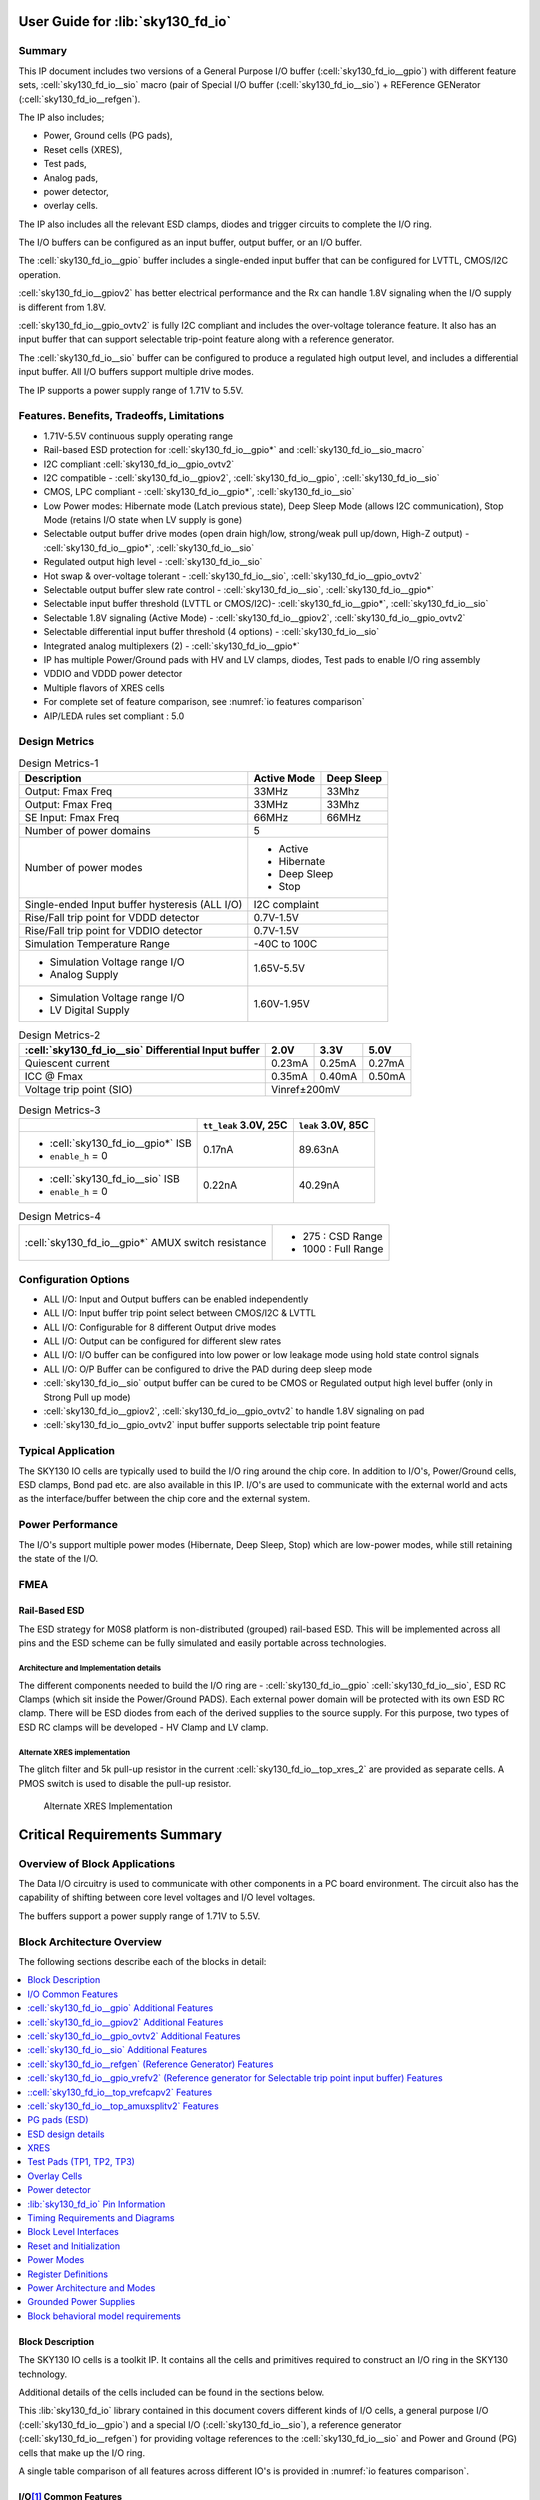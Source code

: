 User Guide for :lib:`sky130_fd_io`
==================================

Summary
-------
.. todo:: :cell:`sky130_fd_io__gpio` is not yet publicly available.

This IP document includes two versions of a General Purpose I/O buffer (:cell:`sky130_fd_io__gpio`) with different feature sets,
:cell:`sky130_fd_io__sio` macro (pair of Special I/O buffer (:cell:`sky130_fd_io__sio`) + REFerence GENerator (:cell:`sky130_fd_io__refgen`).

The IP also includes;

*  Power, Ground cells (PG pads),
*  Reset cells (XRES),
*  Test pads,
*  Analog pads,
*  power detector,
*  overlay cells.

The IP also includes all the relevant ESD clamps, diodes and trigger circuits to complete the I/O ring.

The I/O buffers can be configured as an input buffer, output buffer, or an I/O buffer.

The :cell:`sky130_fd_io__gpio` buffer includes a single-ended input buffer that can be configured for LVTTL, CMOS/I2C operation.

:cell:`sky130_fd_io__gpiov2` has better electrical performance and the Rx can handle 1.8V signaling when the I/O supply is different from 1.8V.

:cell:`sky130_fd_io__gpio_ovtv2` is fully I2C compliant and includes the over-voltage tolerance feature.
It also has an input buffer that can support selectable trip-point feature along with a reference generator.

The :cell:`sky130_fd_io__sio` buffer can be configured to produce a regulated high output level, and includes a differential input buffer.
All I/O buffers support multiple drive modes.

The IP supports a power supply range of 1.71V to 5.5V.

Features. Benefits, Tradeoffs, Limitations
------------------------------------------

*  1.71V-5.5V continuous supply operating range
*  Rail-based ESD protection for :cell:`sky130_fd_io__gpio*` and :cell:`sky130_fd_io__sio_macro`
*  I2C compliant :cell:`sky130_fd_io__gpio_ovtv2`
*  I2C compatible - :cell:`sky130_fd_io__gpiov2`, :cell:`sky130_fd_io__gpio`, :cell:`sky130_fd_io__sio`
*  CMOS, LPC compliant - :cell:`sky130_fd_io__gpio*`, :cell:`sky130_fd_io__sio`
*  Low Power modes: Hibernate mode (Latch previous state), Deep Sleep Mode (allows I2C communication), Stop Mode (retains I/O state when LV supply is gone)
*  Selectable output buffer drive modes (open drain high/low, strong/weak pull up/down, High-Z output) - :cell:`sky130_fd_io__gpio*`, :cell:`sky130_fd_io__sio`
*  Regulated output high level - :cell:`sky130_fd_io__sio`
*  Hot swap & over-voltage tolerant - :cell:`sky130_fd_io__sio`, :cell:`sky130_fd_io__gpio_ovtv2`
*  Selectable output buffer slew rate control - :cell:`sky130_fd_io__sio`, :cell:`sky130_fd_io__gpio*`
*  Selectable input buffer threshold (LVTTL or CMOS/I2C)- :cell:`sky130_fd_io__gpio*`, :cell:`sky130_fd_io__sio`
*  Selectable 1.8V signaling (Active Mode) - :cell:`sky130_fd_io__gpiov2`, :cell:`sky130_fd_io__gpio_ovtv2`
*  Selectable differential input buffer threshold (4 options) - :cell:`sky130_fd_io__sio`
*  Integrated analog multiplexers (2) - :cell:`sky130_fd_io__gpio*`
*  IP has multiple Power/Ground pads with HV and LV clamps, diodes, Test pads to enable I/O ring assembly
*  VDDIO and VDDD power detector
*  Multiple flavors of XRES cells
*  For complete set of feature comparison, see :numref:`io features comparison`
*  AIP/LEDA rules set compliant : 5.0


Design Metrics
--------------


.. table:: Design Metrics-1
   :name: design-metrics-1

   +--------------------------------+--------------+------------+
   | Description                    | Active Mode  | Deep Sleep |
   +================================+==============+============+
   | Output: Fmax Freq              | 33MHz        | 33Mhz      |
   +--------------------------------+--------------+------------+
   | Output: Fmax Freq              | 33MHz        | 33Mhz      |
   +--------------------------------+--------------+------------+
   | SE Input: Fmax Freq            | 66MHz        | 66MHz      |
   +--------------------------------+--------------+------------+
   | Number of power domains        | 5                         |
   +--------------------------------+---------------------------+
   | Number of power modes          | *  Active                 |
   |                                | *  Hibernate              |
   |                                | *  Deep Sleep             |
   |                                | *  Stop                   |
   +--------------------------------+---------------------------+
   | Single-ended Input buffer      | I2C complaint             |
   | hysteresis (ALL I/O)           |                           |
   +--------------------------------+---------------------------+
   | Rise/Fall trip point for       | 0.7V-1.5V                 |
   | VDDD detector                  |                           |
   +--------------------------------+---------------------------+
   | Rise/Fall trip point for       | 0.7V-1.5V                 |
   | VDDIO detector                 |                           |
   +--------------------------------+---------------------------+
   | Simulation Temperature Range   | -40C to 100C              |
   +--------------------------------+---------------------------+
   | * Simulation Voltage range I/O | 1.65V-5.5V                |
   | * Analog Supply                |                           |
   +--------------------------------+---------------------------+
   | * Simulation Voltage range I/O | 1.60V-1.95V               |
   | * LV Digital Supply            |                           |
   +--------------------------------+---------------------------+

.. table:: Design Metrics-2
   :name: design-metrics-2

   +---------------------------+------------+-----------+------------+
   | :cell:`sky130_fd_io__sio` | 2.0V       | 3.3V      | 5.0V       |
   | Differential Input buffer |            |           |            |
   +===========================+============+===========+============+
   | Quiescent current         | 0.23mA     | 0.25mA    | 0.27mA     |
   +---------------------------+------------+-----------+------------+
   | ICC @ Fmax                | 0.35mA     | 0.40mA    | 0.50mA     |
   +---------------------------+------------+-----------+------------+
   | Voltage trip point (SIO)  | Vinref±200mV                        |
   +---------------------------+-------------------------------------+

.. table:: Design Metrics-3
   :name: design-metrics-3

   +-----------------------------------+-------------+-----------+
   |                                   | ``tt_leak`` | ``leak``  |
   |                                   | 3.0V, 25C   | 3.0V, 85C |
   +===================================+=============+===========+
   | * :cell:`sky130_fd_io__gpio*` ISB | 0.17nA      | 89.63nA   |
   | * ``enable_h`` = 0                |             |           |
   +-----------------------------------+-------------+-----------+
   | * :cell:`sky130_fd_io__sio` ISB   | 0.22nA      | 40.29nA   |
   | * ``enable_h`` = 0                |             |           |
   +-----------------------------------+-------------+-----------+

.. table:: Design Metrics-4
   :name: design-metrics-4

   +----------------------------------------------------+----------------------+
   | :cell:`sky130_fd_io__gpio*` AMUX switch resistance | *  275 : CSD Range   |
   |                                                    | *  1000 : Full Range |
   +----------------------------------------------------+----------------------+

Configuration Options
---------------------

* ALL I/O: Input and Output buffers can be enabled independently
* ALL I/O: Input buffer trip point select between CMOS/I2C & LVTTL
* ALL I/O: Configurable for 8 different Output drive modes
* ALL I/O: Output can be configured for different slew rates
* ALL I/O: I/O buffer can be configured into low power or low leakage mode using hold state control signals
* ALL I/O: O/P Buffer can be configured to drive the PAD during deep sleep mode
* :cell:`sky130_fd_io__sio` output buffer can be cured to be CMOS or Regulated output high level buffer (only in Strong Pull up mode)
* :cell:`sky130_fd_io__gpiov2`, :cell:`sky130_fd_io__gpio_ovtv2` to handle 1.8V signaling on pad
* :cell:`sky130_fd_io__gpio_ovtv2` input buffer supports selectable trip point feature

Typical Application
-------------------

The SKY130 IO cells are typically used to build the I/O ring around the chip core.
In addition to I/O's, Power/Ground cells, ESD clamps, Bond pad etc.
are also available in this IP.
I/O's are used to communicate with the external world and acts as the interface/buffer between the chip core and the external system.

Power Performance
-----------------

The I/O's support multiple power modes (Hibernate, Deep Sleep, Stop) which are low-power modes, while still retaining the state of the I/O.

FMEA
----

Rail-Based ESD
~~~~~~~~~~~~~~

The ESD strategy for M0S8 platform is non-distributed (grouped) rail-based ESD.
This will be implemented across all pins and the ESD scheme can be fully simulated and easily portable across technologies.

Architecture and Implementation details
^^^^^^^^^^^^^^^^^^^^^^^^^^^^^^^^^^^^^^^

The different components needed to build the I/O ring are - :cell:`sky130_fd_io__gpio` :cell:`sky130_fd_io__sio`, ESD RC Clamps (which sit inside the Power/Ground PADS).
Each external power domain will be protected with its own ESD RC clamp.
There will be ESD diodes from each of the derived supplies to the source supply.
For this purpose, two types of ESD RC clamps will be developed - HV Clamp and LV clamp.

Alternate XRES implementation
^^^^^^^^^^^^^^^^^^^^^^^^^^^^^
.. todo:: Only :cell:`sky130_fd_io__top_xres4v2` is currently available.
    :cell:`sky130_fd_io__top_xres_2` and :cell:`sky130_fd_io__top_axresv2` are not
    yet available.

The glitch filter and 5k pull-up resistor in the current :cell:`sky130_fd_io__top_xres_2` are provided as separate cells.
A PMOS switch is used to disable the pull-up resistor.

.. figure:: figures/sky130_fd_io__top_axresv2.png
   :name: alternate xres implementation
   :width: 3.58056in
   :height: 1.25347in

   Alternate XRES Implementation


Critical Requirements Summary
=============================

Overview of Block Applications
------------------------------

The Data I/O circuitry is used to communicate with other components in a PC board environment.
The circuit also has the capability of shifting between core level voltages and I/O level voltages.

The buffers support a power supply range of 1.71V to 5.5V.

Block Architecture Overview
---------------------------

The following sections describe each of the blocks in detail:

.. contents:: :local:
   :depth: 1

Block Description
~~~~~~~~~~~~~~~~~
.. todo:: :cell:`sky130_fd_io__gpio` is not yet publicly available.

The SKY130 IO cells is a toolkit IP.
It contains all the cells and primitives required to construct an I/O ring in the SKY130 technology.

Additional details of the cells included can be found in the sections below.

This :lib:`sky130_fd_io` library contained in this document covers different kinds of I/O cells, a general purpose I/O (:cell:`sky130_fd_io__gpio`)
and a special I/O (:cell:`sky130_fd_io__sio`), a reference generator (:cell:`sky130_fd_io__refgen`) for providing voltage references to the :cell:`sky130_fd_io__sio` and Power and Ground (PG)
cells that make up the I/O ring.

A single table comparison of all features across different IO's is provided in :numref:`io features comparison`.

.. io-common-features_

I/O\ [1]_ Common Features
~~~~~~~~~~~~~~~~~~~~~~~~~
.. todo:: Only :cell:`sky130_fd_io__gpiov2` and
    :cell:`sky130_fd_io__gpio_ovtv2` are currently available.
    :cell:`sky130_fd_io__gpio` and :cell:`sky130_fd_io__gpiosf` are not
    yet publicly available.

The :cell:`sky130_fd_io__gpio` and :cell:`sky130_fd_io__sio` buffers contain the following common features:

.. contents:: :local:
   :depth: 1

.. [1] I/O (:cell:`sky130_fd_io__gpio`, :cell:`sky130_fd_io__gpiosf`, :cell:`sky130_fd_io__gpiov2`, :cell:`sky130_fd_io__gpio_ovtv2`, SIO).


The features that are supported by different I/O's are documented in :numref:`io features comparison` below:

.. table:: Comparison of features across different I/O's provided in this IP
   :name: io features comparison

   +-------------------+-----------------------------+---------------------------------+------------------------------+----------------------------------+
   | Feature           | :cell:`sky130_fd_io__gpio*` | :cell:`sky130_fd_io__sio_macro` | :cell:`sky130_fd_io__gpiov2` | :cell:`sky130_fd_io__gpio_ovtv2` |
   +===================+=============================+=================================+==============================+==================================+
   | Drive Capability  | 4mA                         | 4mA                             | 4mA                          | 4mA                              |
   | (Source) [2]_     |                             |                                 |                              |                                  |
   +-------------------+-----------------------------+---------------------------------+------------------------------+----------------------------------+
   | Drive Capability  | 4mA [3]_                    | 20mA [5]_                       | 4mA [3]_                     | 10mA [3]_                        |
   | (Sink)            |                             |                                 |                              |                                  |
   +-------------------+-----------------------------+---------------------------------+------------------------------+----------------------------------+
   | Drive Modes       | 8-Modes                     | 8-Modes                         | 8-Modes                      | 8-Modes                          |
   +-------------------+-----------------------------+---------------------------------+------------------------------+----------------------------------+
   | Slew Rate Control | Slow/Fast                   | Slow/Fast                       | Slow/Fast                    | Slow/Fast/I2C                    |
   +-------------------+-----------------------------+---------------------------------+------------------------------+----------------------------------+
   | Input Buffer      | CMOS/TTL                    | CMOS/TTL                        | CMOS/TTL/1.8V                | CMOS/TTL/1.8V/Selectable         |
   | trip point        |                             |                                 |                              |                                  |
   +-------------------+-----------------------------+---------------------------------+------------------------------+----------------------------------+
   | Over-Voltage      | No                          | Yes                             | No                           | Yes                              |
   | Tolerance         |                             |                                 |                              |                                  |
   +-------------------+-----------------------------+---------------------------------+------------------------------+----------------------------------+
   | Analog Mux        | 2                           | 0 [4]_                          | 2                            | 2                                |
   +-------------------+-----------------------------+---------------------------------+------------------------------+----------------------------------+
   | Regulated Output  | No                          | Yes                             | No                           | No                               |
   +-------------------+-----------------------------+---------------------------------+------------------------------+----------------------------------+
   | Input buffer type | SE                          | SE+Diff                         | SE                           | SE                               |
   +-------------------+-----------------------------+---------------------------------+------------------------------+----------------------------------+
   | I2C Compliance    | Limited [5]_                | Limited [5]_                    | Standard,Fast                | * Standard                       |
   |                   |                             |                                 |                              | * Fast                           |
   |                   |                             |                                 |                              | * Fast-Plus [6]_                 |
   |                   |                             |                                 |                              | * High-Speed                     |
   +-------------------+-----------------------------+---------------------------------+------------------------------+----------------------------------+
   | Low-voltage       | No                          | No                              | Yes                          | Yes                              |
   | DFT support       |                             |                                 |                              |                                  |
   +-------------------+-----------------------------+---------------------------------+------------------------------+----------------------------------+
   | Hysteresis [7]_   | 5%                          | 5%                              | 10% [8]_                     | 10% [8]_                         |
   +-------------------+-----------------------------+---------------------------------+------------------------------+----------------------------------+

.. [2] For 3V range. :cell:`sky130_fd_io__sio` configured in unregulated mode.
.. [3] VDDIO≥1.71V.
.. [4] SIO interacts with the analog mux for ADFT of :cell:`sky130_fd_io__refgen`.
.. [5] Limited - Compliant for limited ranges of Vext, Rext and Cbus.
.. [6] 20mA support for VDDIO>2.9V.
.. [7] Input Buffer operating at 48 MHz w hen VCCHIB=1.4V, VDDIO=1.65V
.. [8] For CMOS mode only.

Eight drive strength modes
^^^^^^^^^^^^^^^^^^^^^^^^^^

The IP includes three static drive mode bits (dm<2:0>).
These bits are used to configure the output buffer drive strength.
A default setting for enabling or disabling the input and output buffer is also defined.
The eight drive strength modes are defined in the following table.

.. table:: Truth table for I/O Drive Strength Modes
   :name: io drive strength modes

   +-------------+----------+---------+-----------------+----------+----------+---------------------------------+
   | ``inp_dis`` | ``oe_n`` | dm<2:0> | Pad State       | Input    | Output   | Mode Description                |
   |             |          |         +--------+--------+ Buffer   | Buffer   |                                 |
   |             |          |         | out=1  | out=0  |          |          |                                 |
   +=============+==========+=========+========+========+==========+==========+=================================+
   | X           | X        | 000     | Hi- Z  | Hi- Z  | Disabled | Disabled | * Input/Output buffers disabled |
   |             |          |         |        |        | (in=0)   |          | * Analog Input Mode             |
   +-------------+----------+---------+--------+--------+----------+----------+---------------------------------+
   | 0           | X        | 001     | Hi- Z  | Hi- Z  | Enabled  | Disabled | Configured as Input only        |
   +-------------+----------+---------+--------+--------+----------+----------+---------------------------------+
   | 0           | 0        | 010     | Res 1  | Strong | Enabled  | Enabled  | * Weak pull-up,                 |
   |             |          |         | (5k)   | 0      | (in=0)   |          | * strong pull-down              |
   +-------------+----------+---------+--------+--------+----------+----------+---------------------------------+
   | 0           | 0        | 011     | Strong | Res 0  | Enabled  | Enabled  | * Strong pull-up                |
   |             |          |         | 1      | (5k)   | (in=0)   |          | * Weak pull-down                |
   +-------------+----------+---------+--------+--------+----------+----------+---------------------------------+
   | 0           | 0        | 100     | Hi- Z  | Strong | Enabled  | Enabled  | * Open Drain                    |
   |             |          |         |        | 0      | (in=0)   |          | * Strong pull-down              |
   +-------------+----------+---------+--------+--------+----------+----------+---------------------------------+
   | 0           | 0        | 101     | Strong | Hi- Z  | Enabled  | Enabled  | * Open Drain                    |
   |             |          |         | 1      |        | (in=0)   |          | * Strong pull-up                |
   +-------------+----------+---------+--------+--------+----------+----------+---------------------------------+
   | 0           | 0        | 110     | Strong | Strong | Enabled  | Enabled  | * Strong pull-up                |
   |             |          |         | 1      | 0      | (in=0)   |          | * Strong pull-down              |
   +-------------+----------+---------+--------+--------+----------+----------+---------------------------------+
   | 0           | 0        | 111     | Res 1  | Res 0  | Enabled  | Enabled  | * Weak pull-up                  |
   |             |          |         | (5k)   | (5k)   | (in=0)   |          | * Weak pull-down                |
   +-------------+----------+---------+--------+--------+----------+----------+---------------------------------+
   | 1           | X        | XXX     |        |        | Disabled |          | Input buffer disabled           |
   +-------------+----------+---------+--------+--------+----------+----------+---------------------------------+
   | X           | 1        | XXX     | Hi-Z   | Hi-Z   |          | Disabled | Output buffer tri-stated        |
   +-------------+----------+---------+--------+--------+----------+----------+---------------------------------+

*X = don't care 0/1*

Independent control of input and output buffer enables
^^^^^^^^^^^^^^^^^^^^^^^^^^^^^^^^^^^^^^^^^^^^^^^^^^^^^^

The I/O cells also include separate input disable ``inp_dis`` and output enable ``oe_n`` control signals as shown in :numref:`io drive strength modes`.
When ``inp_dis`` = 0 the input buffer is enabled and when ``oe_n`` = 0 the output buffer is enabled.
When these signals are high (logic 1) the corresponding buffers are disabled independent of the state of the drive mode bits dm<2:0>.
For example, if drive mode 2 (dm<2:0>=010) is selected, the input buffer is enabled by default.
If ``inp_dis=1`` for this drive mode, the input buffer enable default state will be overridden and the input buffer will be disabled and the input buffer
output will be driven low.

Input buffer threshold select
^^^^^^^^^^^^^^^^^^^^^^^^^^^^^

The ``vtrip_sel`` signal alters the input buffer Vil and Vih specifications.
The Vil and Vih specifications are listed in the following table.

.. table:: I/O Vil & Vih Specifications
   :name: io vil vih

   +----------+-------------+-------+----------------+-----------------+-----------------+
   | Prameter | Description | Units | Condition      | ``vtrip_sel=0`` | ``vtrip_sel=1`` |
   +==========+=============+=======+================+=================+=================+
   | VIL      | Input Low   | V     | * vddio < 2.7V | 0.3 \* vddio    | * 0.3 \* vddio  |
   |          | Voltage     |       | * vddio > 2.7V |                 | * 0.8           |
   +----------+-------------+-------+----------------+-----------------+-----------------+
   | VIH      | Input High  | V     | * vddio < 2.7V | 0.7 \* vddio    | * 0.7 \* vddio  |
   |          | Voltage     |       | * vddio > 2.7V |                 | * 2.0           |
   +----------+-------------+-------+----------------+-----------------+-----------------+

When ``vtrip_sel`` = 0, the input buffer functions as a CMOS input buffer.
When ``vtrip_sel`` = 1, the input buffer functions as an LVTTL input buffer.

I/O supply and Internal supply level input buffer outputs
^^^^^^^^^^^^^^^^^^^^^^^^^^^^^^^^^^^^^^^^^^^^^^^^^^^^^^^^^

The input buffer produces two outputs, a low voltage output and a high voltage output.
The low voltage output is produced by level shifting the external ``vddio`` referenced level input to the internal ``vcchib`` level output.
The high voltage output is produced by not level shifting the external ``vddio`` referenced level input to a buffered internal ``vddio_q`` level output.

Selectable output edge rate control
^^^^^^^^^^^^^^^^^^^^^^^^^^^^^^^^^^^

The CMOS output buffer includes a slew rate control input signal ``slow``.
When this signal is activated (slow = 1) the output edge rate will be slower than the default setting (slow = 0).

Hold state mode (latch previous state)
^^^^^^^^^^^^^^^^^^^^^^^^^^^^^^^^^^^^^^

The I/O cell includes a hold state control signal ``hld_h_n``.
The purpose of this signal is to place the I/O cell into a low leakage mode while holding the previous state of the input controls, output controls
and data.
``hld_h_n`` latches all control signals except ``enable_h``.
Specific timing constraints between the ``hld_h_n`` input and the other control signals must be satisfied to when entering and exiting the hold state
mode.
The Input signals which are latched by ``hld_h_n`` are dm<2:0>, slow, ``vtrip_sel``, ``inp_dis``, out, ``oe_n``.
The input signals, ``ibuf_sel``, ``vreg_en``, in :cell:`sky130_fd_io__sio` cell are also latched by ``hld_h_n``.

During the hold mode, vccd can either be taken down to 0 or can float.
During this case, the I/O input buffer would continue to actively drive out as long as there are valid power supplies (vddio, vddio_q and vcchib).

During the hold mode, the O/P can be configured to drive the PAD as described in Feature 9.

I/O Mode Control Override during Power-up
^^^^^^^^^^^^^^^^^^^^^^^^^^^^^^^^^^^^^^^^^
.. todo:: Only :cell:`sky130_fd_io__gpiov2` and
    :cell:`sky130_fd_io__gpio_ovtv2` are currently available.
    :cell:`sky130_fd_io__gpio` is not yet publicly available.

The :cell:`sky130_fd_io__gpio` includes an I/O mode control override signal ``enable_h`` that is different from the ``oe_n`` signal.
The signal ``enable_h=0`` forces the output drive mode to Hi-Z.
The ``enable_h`` signal is intended to be at logic 0 during the chip power-up sequence.
During the power-up sequence this signal is driven low and the output driver is forced to a known state (Hi-Z).
This ensures that the output driver does not enter a crow-bar condition.

Before the power-up sequence is completed, and the ``enable_h`` signal is asserted (logic 1), the data inputs and the control signals must be stable to
ensure that the output driver does not inadvertently enter a crow-bar condition while exiting the power-up sequence.

The ``enable_h`` signal takes priority over the ``hld_h_n`` signal.
In other words, when the I/O mode control override signal ``enable_h`` is logic 0 and the ``hld_h_n`` control signal is active, the output driver will
be forced to drive Hi-Z.
The previous states on the pull-up and pull-down signals will be over written and set to the levels required to force the driver.
If the ``hld_h_n`` signal remains active after the ``enable_h`` signal transitions from logic 0 to logic 1, the forced condition (Hi-Z) will be held.
:numref:`mode control override and hold state` describes the ``enable_h``, ``hld_h_n`` functionality.

.. table:: :cell:`sky130_fd_io__gpio` Mode Control Override & Hold State Operation
   :name: mode control override and hold state

   +--------------+-------------+--------------+--------------+--------------------------------------------------+
   | ``enable_h`` | ``hld_h_n`` | Previous pad | Current pad  | Notes                                            |
   |              |             | Output state | Output State |                                                  |
   +==============+=============+==============+==============+==================================================+
   | 1            | 0           | 0            | 0            |                                                  |
   +--------------+-------------+--------------+--------------+--------------------------------------------------+
   | 1            | 0           | 1            | 1            |                                                  |
   +--------------+-------------+--------------+--------------+--------------------------------------------------+
   | 1            | 0           | Hi-Z         | Hi-Z         |                                                  |
   +--------------+-------------+--------------+--------------+--------------------------------------------------+
   | 1            | 1           | Table 4.2-1  | Table 4.2-1  |                                                  |
   +--------------+-------------+--------------+--------------+--------------------------------------------------+
   | 0            | X           | X            | Hi-Z         | * Input buffer disabled;                         |
   |              |             |              |              | * Output buffer Hi-Z (configured as dm<2:0>=000) |
   +--------------+-------------+--------------+--------------+--------------------------------------------------+

Note that there is no latch present on the ``pad`` itself, but the data ``in`` gets latched whenever ``hld_h_n=0``.
Further whenever ``enable_h=0``, this data level shifter gets forced to a value which determines the ``pad`` current output state.

Pad Access to the Core
^^^^^^^^^^^^^^^^^^^^^^

The I/O provides pad access to the core.
``pad_no_esd_h`` is directly connected to the pad.
``pad_a_esd_0_h`` and ``pad_a_esd_1_h`` is connected to the pad through a 150 ohm ESD resistor.

O/P configuration to drive the PAD in hold mode
^^^^^^^^^^^^^^^^^^^^^^^^^^^^^^^^^^^^^^^^^^^^^^^

The hold over ride signal (``hld_ovr``, active high, vcchib domain) signals the O/P buffer when to provide the flow-through functionality of the data
input to the output buffer and output enable in deep sleep mode.

The functionality is defined in :numref:`normal and hold modes`.

.. table:: Functionality during normal and hold modes
   :name: normal and hold modes

   +-------------+-------------+-----------+-----------+
   | ``hld_ovr`` | ``hld_h_n`` | in        | ``oe_n``  |
   +=============+=============+===========+===========+
   | 0           | 0           | Latched   | Latched   |
   +-------------+-------------+-----------+-----------+
   | 0           | 1           | Normal    | Normal    |
   +-------------+-------------+-----------+-----------+
   | 1           | 0           | Over-ride | Over-ride |
   +-------------+-------------+-----------+-----------+
   | 1           | 1           | Normal    | Normal    |
   +-------------+-------------+-----------+-----------+

.. note::
   - Latched means that the input and output enable are latched. This is the same functionality as mentioned in :numref:`io vil vih`.
   - Normal refers any mode other than Sleep modes

:cell:`sky130_fd_io__gpio` Additional Features
~~~~~~~~~~~~~~~~~~~~~~~~~~~~~~~~~~~~~~~~~~~~~~
.. todo:: :cell:`sky130_fd_io__gpio` is not yet publicly available.

The block diagram for the :cell:`sky130_fd_io__gpio` is shown in :numref:`sky130_fd_io__top_gpio block diagram`.
Note: Bus notation dm[3] denotes a 3 bit bus dm[2:0].
These notations are interchangeably used in the document.

.. figure:: figures/sky130_fd_io__gpio.png
   :name: sky130_fd_io__top_gpio block diagram
   :width: 5.69792in
   :height: 7.07292in

   Block diagram for :cell:`sky130_fd_io__top_gpio`

All :cell:`sky130_fd_io__gpio` provides additional functionality of analog connectivity to the PAD for CSD and other applications as described
below:

:cell:`sky130_fd_io__gpio` Analog Connectivity Modes
^^^^^^^^^^^^^^^^^^^^^^^^^^^^^^^^^^^^^^^^^^^^^^^^^^^^
.. todo:: :cell:`sky130_fd_io__gpio` is not yet publicly available.

The M0S8 :cell:`sky130_fd_io__gpio` integrates the AMUXBUS switches to two ``AMUXBUS_A`` and ``AMUXBUS_B`` analog buses.
These buses are used for both Capsense operation (as described in the CSD chapter), and general analog connectivity for Programmable Analog blocks and
ADFT.

The analog functionality is controlled using three control signals.

-  ``analog_en`` enables the analog functions of the :cell:`sky130_fd_io__gpio` cell

-  ``analog_sel`` selects between ``AMUXBUS_A`` and ``AMUXBUS_B``

-  ``analog_pol`` selects the function of the ``out`` input, which toggles between AMUXBUS and VSSIO or between VDDIO and AMUXBUS

:numref:`analog functionality` describes the analog functionality as selected by the relevant control signals:

.. table:: Analog functionality by the relevant control signals
   :name: analog functionality

   +-------------------------------------------------+-------------------------------+-------------------------+
   |                                                 | Analog Function               | Digital Function        |
   +---------------+----------------+----------------+---------------+---------------+------------+------------+
   | ``analog_en`` | ``analog_sel`` | ``analog_pol`` | out=0         | out=1         | Input      | Output     |
   +===============+================+================+===============+===============+============+============+
   | 0             | X              | X              | N/C           | N/C           | Unaffected | Unaffected |
   +---------------+----------------+----------------+---------------+---------------+------------+------------+
   | 1             | 0              | 0              | Vssio         | ``amuxbus_a`` | Disabled   | Unaffected |
   +---------------+----------------+----------------+---------------+---------------+------------+------------+
   | 1             | 0              | 1              | ``amuxbus_a`` | Vddio         | Disabled   | Unaffected |
   +---------------+----------------+----------------+---------------+---------------+------------+------------+
   | 1             | 1              | 0              | Vssio         | ``amuxbus_b`` | Disabled   | Unaffected |
   +---------------+----------------+----------------+---------------+---------------+------------+------------+
   | 1             | 1              | 1              | ``amuxbus_b`` | Vddio         | Disabled   | Unaffected |
   +---------------+----------------+----------------+---------------+---------------+------------+------------+

Note that digital output driver can be used concurrent with analog function

Note the following: When the I/O is in an ``analog`` mode, the digital input buffer is disabled, but the output driver is not.
Both CSD and certain Programmable Analog applications make use of the digital output driver as a driver on analog signals/nodes.
The output driver performs the function as selected by its dm[3] inputs (which may be either OFF or not).

Note that these modes only concern analog functions ``internal`` to the :cell:`sky130_fd_io__gpio`, i.e.
using the internal AMUXBUS switches.

*Shielding for Analog Mux busses:* AMUX switches can also be used to source and sink currents from CSD IDAC block to :cell:`sky130_fd_io__gpio` pins.
The current IDAC for CSD block can be used to supply/ source current through AMUX to any :cell:`sky130_fd_io__gpio` pin.
The maximum current can be up to 1mA and thus the AMUX layout needs to be designed keeping EM/IR considerations in mind.

*Usage of ``VSSIO_Q`` in AMUX:* The CSD pull-down transistor used in AMUX is the only one that uses the ``vssio_q`` connection to the I/O.
In case the AMUX is used for CSD operation, ``vssio_q`` can alternatively be connected to VSSA without concerns for noise.
Care must be taken that VSSIO and ``VSSIO_Q`` should not be shorted at VSSIO pad when used in this configuration.

Changes to Analog Mux for :cell:`sky130_fd_io__gpiov2` and :cell:`sky130_fd_io__gpio_ovtv2`
*******************************************************************************************
.. todo:: :cell:`sky130_fd_io__gpio` is not yet publicly available.

1. The input buffer is no longer disabled inside :cell:`sky130_fd_io__gpiov2` and :cell:`sky130_fd_io__gpio_ovtv2` automatically when analog mux is
   enabled (``analog_en=1``).
   This was done to unblock self-testing of I/O cells.
   The firmware needs to ensure that ``inp_dis=1`` when ``analog_en=1``.

2. Power mode behavior was modified for both :cell:`sky130_fd_io__gpiov2` and :cell:`sky130_fd_io__gpio_ovtv2`.
   An extra control signal ``enable_vswitch_h`` is added to have better control over the power mode behavior.
   The following table gives the supplies, control signals and their role:

.. list-table:: Supplies, control signals and their definition
   :name: supplies control signals
   :widths: 10 90
   :header-rows: 1

   * - Signal
     - I/O-Behavior
   * - vddio
     - Digital supply for the I/O-cell. This supply is used to implement all digital input/output functions. It can be connected to the main system digital supply (vddd) or to an independent vddio supply.
   * - vdda
     - Analog supply for the I/O-cell. This supply is used to implement the analog switches associated with amuxbus and CSD behavior. This supply is either connected to the global analog supply in the system or tied off to vddio when amuxbus functionality is not used.
   * - vccd
     - The main regulated (1.8V) core supply. This supply is the relative supply of most of the configuration/control signals coming into the I/O-cell and is used for level translation only. No I/O circuits are powered using this supply.
   * - vcchib
     - The hibernate regulated supply (1.8V). This supply is the relative supply for the I/O data interface (in, out, ``oe_n``) and is also used mainly for level translation only. This supply can also be used as a reference for the :cell:`sky130_fd_io__gpio` input buffer.
   * - ``enable_h``
     - The master enable signal to the I/O-cell's digital section. This signal is in the vddio voltage domain. This signal is guaranteed to establish early during the vddio power ramp to enable glitch free operation during power up and down ramps. When asserted (1), this signal guarantees that vddio is valid and that either ``hld_h_n=0`` or all LV control signals are valid.
   * - ``enable_inp_h``
     - This signal must be tied off to 0 or 1. Its value controls the power state of the input buffer when ``enable_h=0``. This is a special feature used on 2 I/O-cells to allow for test-mode entry while XRES=0.
   * - ``enable_vdda_h``
     - The master enable signal to the I/O-cell's analog section. This signal is guaranteed to establish early during the power ramp to enable glitch free operation during power up and down ramps. It is used to power up/down all vdda powered circuits in the I/O-cell. When asserted (1), this signal guarantees that vdda and vddio are valid, and that either ``hld_h_n=0`` or all LV control signals are valid.
   * - ``enable_vswitch_h``
     - A signal that controls the use of the pumped-up vswitch supply. When asserted (1), this signal guarantees that vswitch and vdda and vddio are valid, and that either ``hld_h_n=0`` or all LV control signals are valid.
   * - ``enable_vddio``
     - A signal that controls the use of the vcchib supply in some of the I/O circuits. When asserted (1), this signal guarantees that vcchib and all HV supplies are valid, and that either ``hld_h_n=0`` or all LV control signals are valid.
   * - ``hld_h_n``
     - This signal controls the iso-latches in the I/O-cell. It transitions low to freeze the state of the I/O-cell such that the active supply can be removed and the IO continues to function as configured.
   * - ``hld_ovr``
     - When ``hld_h_n=1`` this signal is ignored, when ``hld_h_n=0`` all control signals including this signal are frozen. The frozen value of this signal determines if the ``out`` and ``oe_n`` are frozen or not.  0: the I/O latches all of its configuration and control inputs as well as out and ``oe_n``. 1: only the configuration and control inputs are latched.  The logic in IOSS makes sure that ``hld_ovr=1`` never occurs when the system goes into STOP mode (which removes vcchib).


The normal operational state of the analog mux is when all supplies are present and all qualifiers asserted.
However, there are many transient and special states that occur during power sequencing and during low power modes.

Input buffer enable during reset (``enable_inp_h``)
^^^^^^^^^^^^^^^^^^^^^^^^^^^^^^^^^^^^^^^^^^^^^^^^^^^

The ``enable_inp_h`` input determines the power on/off state of the digital input buffer when the I/O is disabled; i.e.
``enable_h`` is ``0``.
This pin is intended to be tied off to 0 or 1 (using the ``tie_hi_esd`` and ``tie_lo_esd`` signals on the I/O cell), depending on the need to have the
input buffer enabled while ``enable_h=0``.
The truth table for ``enable_inp_h`` is given below in :numref:`enable_inp_h truth table`:

.. table:: ``enable_inp_h`` truth table
   :name: enable_inp_h truth table

   +--------------+------------------+---------------+---------------+
   | ``enable_h`` | ``enable_inp_h`` | * ``Inp_dis`` | Input Buffer  |
   |              |                  | * dm[3]       | State         |
   +==============+==================+===============+===============+
   | 0            | 0                | X             | Disabled      |
   +--------------+------------------+---------------+---------------+
   | 0            | 1                | X             | Enabled       |
   +--------------+------------------+---------------+---------------+
   | 1            | X                | Valid         | F(``inp_dis`` |
   |              |                  |               | , dm[3])      |
   +--------------+------------------+---------------+---------------+


Use of ``enable_inp_h`` at chip level: ``enable_inp_h`` is a hard-tie to either ``tie_hi_esd`` or ``tie_lo_esd`` of the :cell:`sky130_fd_io__gpio` and
should not be register controlled.
The ``enable_inp_h`` functionality is used to implement the Power-On-Reset Bypass Mode in SRSSv2: while XRES is asserted, SRSSv2 listens for a magic key
on the SWD interface.
This requires that primary SWD interface :cell:`sky130_fd_io__gpio` cells have their input buffers enabled, while XRES is asserted (``enable_inp_h`` is
``tie_hi_esd``).
All other :cell:`sky130_fd_io__gpio` cells have their input buffers disabled while XRES is asserted (``enable_inp_h`` is ``tie_lo_esd``).

:cell:`sky130_fd_io__gpiov2` Additional Features
~~~~~~~~~~~~~~~~~~~~~~~~~~~~~~~~~~~~~~~~~~~~~~~~

The block diagram for :cell:`sky130_fd_io__gpiov2` is shown below in :numref:`sky130_fd_io__gpiov2 block diagram`.
Note: bus notation dm[3] denotes a 3 bit bus dm[2:0].
These notations are used interchangeably in the document.

.. figure:: figures/sky130_fd_io__top_gpiov2.png
   :name: sky130_fd_io__gpiov2 block diagram
   :width: 5.55000in
   :height: 7.57000in

   :cell:`sky130_fd_io__gpiov2` Block Diagram

:cell:`sky130_fd_io__gpiov2` provides all functionality as the original :cell:`sky130_fd_io__gpio` does.
In addition, it provides the following extra features:

-  Improved hysteresis of 10% across the entire supply range in CMOS mode

-  Improved hysteresis of 100mV in LVTTL mode

-  Improvements to meet I2C fall time with a certain minimum bus cap. Support only for Standard and Fast I2C modes. :numref:`sky130_fd_io__gpiov2 output buffer` gives the different output buffer configurations.

-  Supports 1.8V signaling on PAD independent of vddio.

   1. Full spec support for Vcchib ≥ 1.6

   2. Limited functional support down to Vcchib ≥ 1.4 (Deep-sleep mode). 15Mhz CMOS operation.

-  Improvements to the analog mux to support multiple power modes.

-  Low-voltage DFT support (Input buffer runs at lower supply voltage than spec'ed)

Following additional pins have been added to support some of the above features:

-  ``ib_mode_sel:`` This signal is used select between VDDIO and VCCHIB based thresholds (0=VDDIO, 1=VCCHIB)

-  ``enable_vddio:`` This qualifier lets the :cell:`sky130_fd_io__gpio` know that VDDIO is either present (1) or absent (0) in VCCHIB domain. Currently, a skew of 100ns is allowed between ``enable_h`` and ``enable_vddio``

-  ``enable_vswitch_h:`` These qualifiers let the :cell:`sky130_fd_io__gpio` know that VSWITCH is either present (1) or absent (0) in VSWITCH domain

Input Buffer selection for :cell:`sky130_fd_io__gpiov2` is explained below in :numref:`sky130_fd_io__gpiov2 input buffer trip point`:

.. table:: Input Buffer Trip point selection for :cell:`sky130_fd_io__gpiov2`
   :name: sky130_fd_io__gpiov2 input buffer trip point

   +--------+-----------------+---------------+-------------------------+--------------------+
   | Mode   | ``ib_mode_sel`` | ``vtrip_sel`` | Input Buffer Trip Point | Description        |
   +========+=================+===============+=========================+====================+
   | CMOS   | 0               | 0             | 30%/70% of Vddio        | CMOS input buffer  |
   +--------+-----------------+---------------+-------------------------+--------------------+
   | TTL    | 0               | 1             | * VIL=0.8V, Vddio>2.7V  | LVTTL input buffer |
   |        |                 |               | * VIH=2.0V, Vddio>2.7V  |                    |
   +--------+-----------------+---------------+-------------------------+--------------------+
   | VCCHIB | 1               | 0/1           | VIH=1.26V, VIL=0.54V    | Supports 1.8V      |
   |        |                 |               |                         | signaling on PAD   |
   +--------+-----------------+---------------+-------------------------+--------------------+

.. note::
    If :cell:`sky130_fd_io__gpiov2` or :cell:`sky130_fd_io__gpio_ovtv2` is used to catch an external interrupt in hibernate mode, then care must be
    taken to have ``ib_mode_sel`` in logic 0 state before entering low-power modes.

    This is because VCCHIB mode will not work in hibernate mode.


.. table:: :cell:`sky130_fd_io__gpiov2` output buffer configurations
   :name: sky130_fd_io__gpiov2 output buffer

   +---------+----------+------+-------------------+-------------------+---------------------+---------------------------+
   | dm[3]   | ``oe_n`` | slow | Driver PU         | Driver PU         | Driver PD           | Description               |
   |         |          |      | (Rise Time Specs) | (Rise Times- Sch) | (Fall Time Specs)   |                           |
   +=========+==========+======+===================+===================+=====================+===========================+
   | 000/001 | x        | x    | Disabled          | Disabled          | Disabled            | Tri-state                 |
   +---------+----------+------+-------------------+-------------------+---------------------+---------------------------+
   | x       | 1        | x    | Disabled          | Disabled          | Disabled            | Tri-state                 |
   +---------+----------+------+-------------------+-------------------+---------------------+---------------------------+
   | 010     | 0        | 0    | Resistive (5K)    |                   | Strong-Fast         | * WPU                     |
   |         |          |      |                   |                   | (2-12ns)            | * SPD Mode                |
   |         |          |      |                   |                   |                     | * 25pF load               |
   +---------+----------+------+-------------------+-------------------+---------------------+---------------------------+
   | 010     | 0        | 1    | Resistive (5K)    |                   | Strong-Slow         |                           |
   |         |          |      |                   |                   | (10-60ns)           |                           |
   +---------+----------+------+-------------------+-------------------+---------------------+---------------------------+
   | 011     | 0        | 0    | Strong-Fast       |                   | Resistive (5K)      | * SPU                     |
   |         |          |      | (2-12ns)          |                   |                     | * WPD Mode                |
   |         |          |      |                   |                   |                     | * 25pF load               |
   +---------+----------+------+-------------------+-------------------+---------------------+---------------------------+
   | 011     | 0        | 1    | Strong-Slow       |                   | Resistive (5K)      |                           |
   |         |          |      | (10-60ns)         |                   |                     |                           |
   +---------+----------+------+-------------------+-------------------+---------------------+---------------------------+
   | 100     | 0        | 0    | Open-Drain        |                   | Strong-Fast         | * OPD-PU                  |
   |         |          |      |                   |                   | (2-12ns)            | * SPD Mode                |
   |         |          |      |                   |                   |                     | * I2C Standard Mode       |
   |         |          |      |                   |                   |                     | * I2C FS+ Mode            |
   +---------+----------+------+-------------------+-------------------+---------------------+---------------------------+
   | 100     | 0        | 1    | Open-Drain        |                   | I2C Fast Mode       | * I2C Fast Mode           |
   |         |          |      |                   |                   | (6.22/20ns - 250ns) | * Cbus>200pF              |
   |         |          |      |                   |                   |                     | * Rext≥1K                 |
   |         |          |      |                   |                   |                     | * Rext= tr/(0.8463\*Cbus) |
   +---------+----------+------+-------------------+-------------------+---------------------+---------------------------+
   | 101     | 0        | 0    | Strong-Fast       |                   | Open-Drain          | * SPU                     |
   |         |          |      | (2-12ns)          |                   |                     | * OPD-PD Mode             |
   +---------+----------+------+-------------------+-------------------+---------------------+---------------------------+
   | 101     | 0        | 1    | Strong-Slow       |                   | Open-Drain          | * WPU                     |
   |         |          |      | (10-60ns)         |                   |                     | * OPD-PD Mode             |
   +---------+----------+------+-------------------+-------------------+---------------------+---------------------------+
   | 110     | 0        | 0    | Strong-Fast       |                   | Strong-Fast         | * SPU                     |
   |         |          |      | (2-12ns)          |                   | (2-12ns)            | * SPD Mode                |
   +---------+----------+------+-------------------+-------------------+---------------------+---------------------------+
   | 110     | 0        | 1    | Strong-Slow       |                   | Strong-Slow         | * SPU                     |
   |         |          |      | (10-60ns)         |                   | (10-60ns)           | * SPD Mode                |
   +---------+----------+------+-------------------+-------------------+---------------------+---------------------------+
   | 111     | 0        | x    | Resistive (5K)    |                   | Resistive (5K)      | * WPU                     |
   |         |          |      |                   |                   |                     | * WPD Mode                |
   +---------+----------+------+-------------------+-------------------+---------------------+---------------------------+


:cell:`sky130_fd_io__gpio_ovtv2` Additional Features
~~~~~~~~~~~~~~~~~~~~~~~~~~~~~~~~~~~~~~~~~~~~~~~~~~~~

.. figure:: figures/sky130_fd_io__top_gpio_ovtv2.png
   :name: sky130_fd_io__gpio_ovtv2 block diagram
   :width: 5.73000in
   :height: 7.07000in

   :cell:`sky130_fd_io__gpio_ovtv2` Block Diagram

:cell:`sky130_fd_io__gpio_ovtv2` provides all functionality as :cell:`sky130_fd_io__gpiov2` does.
In addition, it provides the following extra features

-  Over-voltage tolerant

-  Provides better pull-down drive strength (V:sub:`OL`\ =0.6V @ I\ :sub:`OL`\ =10mA for VDDIO=1.71V)

-  Compliance to I2C standard, fast, fast-plus and high-speed modes

-  Provides selectable trip points feature. Using an internal reference generator, input buffer trip points can be adjusted over a wide range of value. The max frequency of operation is 66MHz when input signaling is greater than 2.2V. When input signaling is between 1.8V and 2.2V, the max frequency is 33 MHz. The minimum value of input signaling for which full functional specs are met is 1.8v.

-  :cell:`sky130_fd_io__gpio_ovtv2` is not critical corner compliant as it uses the MIM cap from :lib:`sky130_fd_pr` library. :cell:`sky130_fd_io__gpio_ovtv2` cannot be placed in corner of the die.

   Following additional pins have been added to support some of the above features:

-  ``ib_mode_sel<1:0>:`` Used to configure input buffer trip points. Refer to :numref:`Input Buffer gpio_ovtv2`

-  ``hys_trim:`` Used to increase hysteresis feedback for input buffer in ``Ref Mode``. Set to ``1`` for input signaling voltage > 2.2V and ``0`` otherwise.

-  ``slew_ctl<1:0>`` : Used to vary slew rate in I2C mode (dm=100). Refer to :numref:`sky130_fd_io__gpio_ovtv2 slew rate control`

-  ``enable_vddio_lv:`` This qualifier lets the :cell:`sky130_fd_io__gpio` know that VDDIO is either present (1) or absent (0) in VCCHIB domain

-  ``enable_vswitch_h:`` This qualifier lets the :cell:`sky130_fd_io__gpio` know that VSWITCH is either present (1) or absent (0) in VSWITCH domain

Feature: Selectable Trip point feature
^^^^^^^^^^^^^^^^^^^^^^^^^^^^^^^^^^^^^^

The input buffer in :cell:`sky130_fd_io__gpio_ovtv2` supports the following modes as given in :numref:`Input Buffer gpio_ovtv2` below:


.. table:: Input Buffer modes in :cell:`sky130_fd_io__gpio_ovtv2` and their description
   :name: Input Buffer gpio_ovtv2

   +--------+-----------------+---------------+-----------------------------+-------------------------------------------+
   | Mode   | ``ib_mode_sel`` | ``vtrip_sel`` | Input Buffer Trip Point     | Description                               |
   |        | <1:0>           |               |                             |                                           |
   +========+=================+===============+=============================+===========================================+
   | CMOS   | 00              | 0             | 30%/70% of Vddio            | CMOS input buffer                         |
   |        |                 |               |                             |                                           |
   +--------+-----------------+---------------+--------------+--------------+-------------------------------------------+
   | TTL    | 00              | 1             | * VIL=0.8V   | * VIH=2.0V   | LVTTL input buffer                        |
   |        |                 |               | * Vddio>2.7V | * Vddio>2.7V |                                           |
   +--------+-----------------+---------------+--------------+--------------+-------------------------------------------+
   | VCCHIB | 01              | 0/1           | * VIH=1.26V                 | Supports 1.8V signalling on PAD           |
   |        |                 |               | * VIL=0.54V                 |                                           |
   +--------+-----------------+---------------+-----------------------------+-------------------------------------------+
   | Ref    | 10/11           | 0/1           | 30%/70% of ``vinref``       | * vinref = VDDIO\*(13n+184)/600           |
   |        |                 |               |                             | * This feature works in conjunction with: |
   |        |                 |               |                             | * ::cell:`sky130_fd_io__top_gpiovrefv2`   |
   |        |                 |               |                             | * ::cell:`sky130_fd_io__top_vrefcapv2`    |
   +--------+-----------------+---------------+-----------------------------+-------------------------------------------+

.. table:: :cell:`sky130_fd_io__gpio_ovtv2` Slew rate control with slow and ``slew_ctl<1:0>``
   :name: sky130_fd_io__gpio_ovtv2 slew rate control

   +-------+----------+------+--------------+-------------------+-------------------------------------------+---------------+
   | dm[3] | ``oe_n`` | slow | ``slew_ctl`` | Driver PU         | Driver PD (Fall Time Specs)               | Description   |
   |       |          |      | [2]          | (Fall Time Specs) |                                           |               |
   +=======+==========+======+==============+===================+===========================================+===============+
   | * 000 | x        | x    | x            | Disabled          | Disabled                                  | Tri-state     |
   | * 001 |          |      |              |                   |                                           |               |
   +-------+----------+------+--------------+-------------------+-------------------------------------------+---------------+
   | x     | 1        | x    | x            | Disabled          | Disabled                                  | Tri-state     |
   +-------+----------+------+--------------+-------------------+-------------------------------------------+---------------+
   | 010   | 0        | 0    | x            | Resistive (5K)    | Strong-Fast  (2-12ns)                     | * WPU         |
   +-------+----------+------+--------------+-------------------+-------------------------------------------+ * SPD Mode    |
   | 010   | 0        | 1    | x            | Resistive (5K)    | Strong-Slow  (10-60ns)                    | * 25pF load   |
   +-------+----------+------+--------------+-------------------+-------------------------------------------+---------------+
   | 011   | 0        | 0    | x            | Strong-Fast       | Resistive (5K)                            | * SPU         |
   |       |          |      |              | (2-12ns)          |                                           |               |
   +-------+----------+------+--------------+-------------------+-------------------------------------------+ * WPD Mode    |
   | 011   | 0        | 1    | x            | Strong-Slow       | Resistive (5K)                            | * 25pF load   |
   |       |          |      |              | (10-60ns)         |                                           |               |
   +-------+----------+------+--------------+-------------------+-------------------------------------------+---------------+
   | 100   | 0        | 0    | x            | Open-Drain        | Strong-Fast  (2-12ns)                     | * OPD-PU      |
   |       |          |      |              |                   |                                           | * SPD Mode    |
   +-------+----------+------+--------------+-------------------+-------------------------------------------+---------------+
   | 100   | 0        | 1    | 11           | Open-Drain        | * HS mode (Vext=<2.8, F=1.7MHz) (10-80ns) | To be used in |
   |       |          |      |              |                   | * FS+ mode, Vext<=2.8V (20-120ns)         | I2C mode      |
   |       |          |      +--------------+                   +-------------------------------------------+               |
   |       |          |      | 01           |                   | * HS mode (Vext>2.8, F=1.7MHz) (10-80ns)  |               |
   |       |          |      |              |                   | * FS+ mode, Vext>2.8 (20-120ns)           |               |
   |       |          |      +--------------+                   +-------------------------------------------+               |
   |       |          |      | 10           |                   | HS mode (Vext<3.3) (20-160ns)             |               |
   |       |          |      +--------------+                   +-------------------------------------------+               |
   |       |          |      | 00           |                   | * HS mode (Vext>3.0)                      |               |
   |       |          |      |              |                   | * FS mode (20-160ns)                      |               |
   +-------+----------+------+--------------+-------------------+-------------------------------------------+---------------+
   | 101   | 0        | 0    | x            | Strong-Fast       | Open-Drain                                | * SPU         |
   |       |          |      |              | (2-12ns)          |                                           | * OPD-PD Mode |
   +-------+----------+------+--------------+-------------------+-------------------------------------------+---------------+
   | 101   | 0        | 1    | x            | Strong-Slow       | Open-Drain                                | * WPU         |
   |       |          |      |              | (10-60ns)         |                                           | * OPD-PD Mode |
   +-------+----------+------+--------------+-------------------+-------------------------------------------+---------------+
   | 110   | 0        | 0    | x            | Strong-Fast       | Strong-Fast  (2-12ns)                     | * SPU         |
   |       |          |      |              | (2-12ns)          |                                           | * SPD Mode    |
   +-------+----------+------+--------------+-------------------+-------------------------------------------+---------------+
   | 110   | 0        | 1    | x            | Strong-Slow       | Strong-Slow  (10-60ns)                    | * SPU         |
   |       |          |      |              | (10-60ns)         |                                           | * SPD Mode    |
   +-------+----------+------+--------------+-------------------+-------------------------------------------+---------------+
   | 111   | 0        | x    | x            | Resistive (5K)    | Resistive (5K)                            | * WPU         |
   |       |          |      |              |                   |                                           | * WPD Mode    |
   +-------+----------+------+--------------+-------------------+-------------------------------------------+---------------+

:cell:`sky130_fd_io__sio` Additional Features
~~~~~~~~~~~~~~~~~~~~~~~~~~~~~~~~~~~~~~~~~~~~~

The block diagram for Special I/O (:cell:`sky130_fd_io__sio`) macro is shown below in :numref:`sky130_fd_io__sio_macro block diagram`

.. figure:: figures/sky130_fd_io__sio_macro.png
   :name: sky130_fd_io__sio_macro block diagram

   Block diagram of :cell:`sky130_fd_io__sio_macro`

The :cell:`sky130_fd_io__sio_macro` consists of 2 :cell:`sky130_fd_io__sio` cells (:numref:`sky130_fd_io__top_sio block diagram`) and a Reference generator cell.
The :cell:`sky130_fd_io__sio` cells are ONLY available as pairs.
The block diagram of :cell:`sky130_fd_io__sio` is shown below in :numref:`sky130_fd_io__top_sio block diagram`.
Note that dm[3] denotes a 3 bit bus dm[2:0].
These notations are used interchangeably in the document.

1. I/O-Cell :cell:`sky130_fd_io__sio`

.. figure:: figures/sky130_fd_io__sio.png
   :name: sky130_fd_io__top_sio block diagram
   :width: 5.79167in
   :height: 6.14583in

   Block diagram for :cell:`sky130_fd_io__top_sio`

The :cell:`sky130_fd_io__sio` provides the following additional features over the :cell:`sky130_fd_io__gpio`:

-  Regulated output buffer

-  Differential input buffer

The :cell:`sky130_fd_io__sio` cell adds a differential input buffer and a means for controlling or regulating the output buffer output high voltage level (Voh).
The :cell:`sky130_fd_io__sio` cell has two additional control inputs (``vreg_en``, ``ibuf_sel``), and an input buffer reference voltage (``vinref``), and an output buffer
reference voltage (``voutref``).
The added control inputs are used to select the input buffer type (single ended or differential) and output buffer type (CMOS or regulated).
The input buffer configuration is selected based on the state of the ``ibuf_sel`` control input.
If this signal is low the standard single ended (:cell:`sky130_fd_io__gpio`) input buffer is selected, otherwise the differential input buffer is
selected.

The following tables 13 and 14 describe the :cell:`sky130_fd_io__sio` cell configurations based on the added control signals.

.. table:: :cell:`sky130_fd_io__sio` Input Buffer Truth Table
   :name: sio Input Buffer

   +--------------+--------------+-------------+---------------+------------------+--------------------+
   | ``ibuf_sel`` | ``Vref_sel`` | ``voh_sel`` | ``vtrip_sel`` | Trip Point       | Description        |
   |              | [1:0]        | [2:0]       |               | (Vinref)         |                    |
   +==============+==============+=============+===============+==================+====================+
   | 0            | X            | X           | 0             | 30% / 70%        | CMOS input buffer  |
   |              |              |             |               |                  | w/wo Hysteresis    |
   +--------------+--------------+-------------+---------------+------------------+--------------------+
   | 0            | X            | X           | 1             | * min (0.8V,30%) | LVTTL input buffer |
   |              |              |             |               | * min (2.0V,70%) | w/wo Hysteresis    |
   +--------------+--------------+-------------+---------------+------------------+--------------------+
   | 1            | 00           | X           | 0             | 50% of vddio     | Differential input |
   |              |              |             |               |                  | buffer             |
   +--------------+--------------+-------------+---------------+------------------+--------------------+
   | 1            | 00           | X           | 1             | 40% of vddio     | Differential input |
   |              |              |             |               |                  | buffer             |
   +--------------+--------------+-------------+---------------+------------------+--------------------+
   | 1            | 01           | 000         | 0             | 0.5 \* Vohref    | Differential input |
   |              |              |             |               |                  | buffer             |
   +--------------+--------------+-------------+---------------+------------------+--------------------+
   | 1            | 01           | 000         | 1             | Vohref           | Differential input |
   |              |              |             |               | (buffered)       | buffer             |
   +--------------+--------------+-------------+---------------+------------------+--------------------+
   | 1            | 10/11        | 000         | 0             | 0.5 \*           | Differential input |
   |              |              |             |               | ``amuxbus_a/b``  | buffer             |
   +--------------+--------------+-------------+---------------+------------------+--------------------+
   | 1            | 10/11        | 000         | 1             | ``amuxbus_a/b``  | Differential input |
   |              |              |             |               | (buffered)       | buffer             |
   +--------------+--------------+-------------+---------------+------------------+--------------------+

The ``vreg_en`` control input selects the output buffer configuration.
If this signal is low the standard CMOS (:cell:`sky130_fd_io__gpio`) output configuration is selected.
The regulated output configuration is selected ONLY if the dm<2:0> bits are correctly set to the strong pull up configuration.
If the dm bits are set to any other configuration other than strong pull up, the regulated output buffer will be disabled, and the standard CMOS
output buffer would take over.

.. table:: :cell:`sky130_fd_io__sio` Output Buffer Truth Table
   :name: sio Output Buffer

   +-------------+------+--------------+-------------+--------------------+---------------------------------------+
   | ``Vreg_en`` | slow | ``Vref_seL`` | ``Voh_sel`` | Voutref for o/p    | Description                           |
   |             |      | [1:0]        | [2:0]       | buffer             |                                       |
   +=============+======+==============+=============+====================+=======================================+
   | 0           | 0    | X            | X           | vohref             | * Output driver in CMOS mode          |
   |             |      |              |             |                    | * Max slew rate                       |
   +-------------+------+--------------+-------------+--------------------+---------------------------------------+
   | 0           | 1    | X            | X           | vohref             | * Output driver in CMOS mode          |
   |             |      |              |             |                    | * Reduced slew rate                   |
   +-------------+------+--------------+-------------+--------------------+---------------------------------------+
   | 1           | 0    | 00/01        | [0-7]       | Refer to           | * Output driver in Regulate mode      |
   |             |      |              |             | :numref:`voh sel` | * VOH is vohref based                 |
   +-------------+------+--------------+-------------+--------------------+---------------------------------------+
   | 1           | 0    | 10/11        | [0-7]       | Refer to           | * Output driver in Regulate mode      |
   |             |      |              |             | :numref:`voh sel` | * VOH  is ``amuxbus_a/b`` based.      |
   +-------------+------+--------------+-------------+--------------------+---------------------------------------+
   | 1           | 1    | 00/01        | [0-7]       | Refer to           | * Output driver in Regulate slow mode |
   |             |      |              |             | :numref:`voh sel` | * VOH is vohref based.                |
   +-------------+------+--------------+-------------+--------------------+---------------------------------------+
   | 1           | 1    | 10/11        | [0-7]       | Refer to           | * Output driver in Regulate slow mode |
   |             |      |              |             | :numref:`voh sel`  | * VOH is ``amuxbus_a/b`` based.       |
   +-------------+------+--------------+-------------+--------------------+---------------------------------------+

Note: The ``voh_sel[2:0]`` combinations are found in the :numref:`voh sel`


Notice that the input buffer and output buffer configurations can be selected independently.
For example, the standard single-ended input buffer and the regulated output buffer can be selected.

:cell:`sky130_fd_io__refgen` (Reference Generator) Features
~~~~~~~~~~~~~~~~~~~~~~~~~~~~~~~~~~~~~~~~~~~~~~~~~~~~~~~~~~~

The block diagram of :cell:`sky130_fd_io__refgen` used in :cell:`sky130_fd_io__sio_macro` is shown below in :numref:`sky130_fd_io__refgen block diagram`:

.. figure:: figures/sky130_fd_io__top_refgen.png
   :name: sky130_fd_io__refgen block diagram
   :width: 6.50000in
   :height: 6.25417in

   Block diagram for :cell:`sky130_fd_io__refgen`

The :cell:`sky130_fd_io__refgen` block :cell:`sky130_fd_io__top_refgen` is an opamp connected in negative feedback loop configuration to generate the output
reference voltage ``voutref``.
The input to the opamp (vref) can be selected from any of the three input references (vohref, ``amuxbus_a`` or ``amuxbus_b`` ).
The input reference is selected based on the control input ``vref_sel[1:0]`` (:numref:`io drive strength modes`).
The voltage voutref is ``voh_out+Vgs`` (diode-connected nFET).
In the Regulated Output Buffer, the voltage voutref is applied to the gate of a nFET (of the same type as the diode-connected nFET used to generate
the voutref signal) and the output is the source of that nFET.

Consequently, this configuration compensates for the V\ :sub:`GS` voltage drop of the source follower in the Regulated Output Buffer circuit and
allows its output to be pulled to the desired V\ :sub:`OH` voltage level, nominally equal to vohref value.
The actual V\ :sub:`OH` level and its tolerance relative to the vohref voltage depends on the output current load conditions.
The acceptable variation in V\ :sub:`OH`-vohref tolerance versus output current load is specified in DC Specification tables.
For a given input reference, vref, the value of voutref can varied by selecting different tap point from the resistive divider in the feedback path
(:numref:`sky130_fd_io__refgen block diagram`).
The resistors are not equal in value and are skewed to generate standard voltages (1.2, 1.5, 1.8, 2, 2.5, 3.3, 4.8), when the bandgap voltage (1.2V)
is connected to vohref.
This selection is based on the select signals , ``voh_sel[2:0]`` (:numref:`voh sel`).
The output regulated value ``(voh_out)`` equals ``vref/n``, where n=Rtap/Rtotal (:numref:`voh sel`).

.. table:: Input Reference selection
   :name: input reference selection

   +--------------+---------------+
   | ``Vref_sel`` | Ref.Selected  |
   | [1:0]        |               |
   +==============+===============+
   | 00           | Vohref        |
   +--------------+---------------+
   | 01           | Vohref        |
   +--------------+---------------+
   | 10           | ``amuxbus_a`` |
   +--------------+---------------+
   | 11           | ``amuxbus_b`` |
   +--------------+---------------+

Note: The voltage range for the analog reference inputs ``(vref/amuxbus_a/amuxbus_b)`` is 1.0-4.6V and is dependent on the I/O supply, shown in :numref:`analog reference input` below.

.. table:: Analog Reference Input
   :name: analog reference input

   +-------------------------+--------------------------------+
   | I/O Supply (vddio)      | analog input to reference      |
   |                         | ``(vref/amuxbus_a/amuxbus_b)`` |
   +=========================+================================+
   | 1.65V <= vddio < = 3.7V | 1 - (vddio-0.5)                |
   +-------------------------+--------------------------------+
   | 3.7V< vddio <= 5.6V     | 1 - (vddio-1)                  |
   +-------------------------+--------------------------------+

.. table:: V\ :sub:`OH` reference selection
   :name: voh sel

   +------------------+-----------------+
   | ``voh_sel[2:0]`` | n = Rtap/Rtotal |
   +==================+=================+
   | 000              | 1               |
   +------------------+-----------------+
   | 001              | 0.8             |
   +------------------+-----------------+
   | 010              | 0.67            |
   +------------------+-----------------+
   | 011              | 0.6             |
   +------------------+-----------------+
   | 100              | 0.48            |
   +------------------+-----------------+
   | 101              | 0.4             |
   +------------------+-----------------+
   | 110              | 0.36            |
   +------------------+-----------------+
   | 111              | 0.25            |
   +------------------+-----------------+


Note:

-  All the ``voh_sel[2:0]`` values cannot be selected for entire reference range (1V-4.6V). The upper value on VOH is limited to ``Vddio_q - 400mV``.

-  The resistors are not equal in value and are skewed to generates standard voltages (1.2, 1.5, 1.8, 2, 2.5, 3.3, 4.8), when band-gap voltage (1.2V) is connected to vref.

The input buffer reference ``vinref`` can be derived from four sources: vinref, half of ``voh_out``, and 40% or 50% of the I/O supply voltage ``vcc_io``.
The ``vinref`` voltage level selected is based on the input buffer voltage trip point select ``vtrip_sel`` and voltage reference select ``vref_sel``
control inputs.

The truth tables for :cell:`sky130_fd_io__refgen` are shown in :numref:`sky130_fd_io__sio input buffer voltage` and :numref:`sky130_fd_io__refgen truth table`.

Important notes about :cell:`sky130_fd_io__sio` macro:

-  Each pair of :cell:`sky130_fd_io__sio`'s share a single RefGen block. This block allows for the generation of a ``regulated mode`` selectable input buffer trip point and output driver level.

-  The I/Os retain the ability to disable the input buffer for I/O's with an active analog function. For :cell:`sky130_fd_io__sio`'s not connected to any analog component this input must be tied off.

-  The input reference (Vohref) to the RefGen block is assumed to be 1.2V.

-  The RefGen block also connects to ``amuxbus_a`` and ``amuxbus_b`` for reference generation. Use case: An external pin as reference voltage.

-  Regulated output buffer mode and differential input buffer mode cannot be used in low-power modes where VCCD is unavailable. It is the responsibility of firmware to ensure that the :cell:`sky130_fd_io__sio` is not configured in these modes before entering low-power modes.

-  If :cell:`sky130_fd_io__sio_macro` is being used as an I2C pin to drive SDA, the following configuration bits need to be set (CMOS input buffer and open-drain output)—The configuration bits are given w.r.t a single :cell:`sky130_fd_io__sio`

   -  dm<2:0>=100 (To enable the 20mA driver (I2C FS+ mode and input buffer)

   -  ``ibuf_sel=0`` (To enable the SE buffer)

   -  ``inp_dis=0`` (To enable input buffer)

   -  ``vtrip_sel=0`` (To enable CMOS input buffer mode)

-  All other control signals are don't care. The refgen can be disabled when :cell:`sky130_fd_io__sio_macro` is used for I2C ``(vreg_en_refgen=0)``

.. table:: Valid :cell:`sky130_fd_io__sio` Differential Input Buffer Reference Voltage
   :name: sky130_fd_io__sio input buffer voltage

   +--------------+---------------+--------------------+
   | ``Vref_sel`` | ``vtrip_sel`` | Vinref             |
   | <1:0>        |               |                    |
   +==============+===============+====================+
   | 00           | 0             | 0.5 \* ``vcc_io``  |
   +--------------+---------------+--------------------+
   | 00           | 1             | 0.4 \* ``vcc_io``  |
   +--------------+---------------+--------------------+
   | 01           | 0             | 0.5 \* ``voh_out`` |
   +--------------+---------------+--------------------+
   | 01           | 1             | vref               |
   +--------------+---------------+--------------------+
   | 10           | 0             | 0.5 \* ``voh_out`` |
   +--------------+---------------+--------------------+
   | 10           | 1             | vref               |
   +--------------+---------------+--------------------+
   | 11           | 0             | 0.5 \* ``voh_out`` |
   +--------------+---------------+--------------------+
   | 11           | 1             | vref               |
   +--------------+---------------+--------------------+

.. table:: :cell:`sky130_fd_io__refgen` Truth Table
   :name: sky130_fd_io__refgen truth table

   +--------+-------------+--------------+--------------+---------+--------+
   | vohref | ``vreg_en`` | ``ibuf_sel`` | ``vref_sel`` | voutref | vinref |
   |        |             |              | <1:0>        |         |        |
   +========+=============+==============+==============+=========+========+
   | X      | 0           | 0            | X            | Hi-Z    | Hi-Z   |
   +--------+-------------+--------------+--------------+---------+--------+
   | 1      | 0           | 1            | 00           | Hi-Z    | 1      |
   +--------+-------------+--------------+--------------+---------+--------+
   | 1      | 0           | 1            | 01,10,11     | 1       | 1      |
   +--------+-------------+--------------+--------------+---------+--------+
   | 1      | 1           | 0            | 00,01        | 1       | Hi-Z   |
   +--------+-------------+--------------+--------------+---------+--------+
   | X      | 1           | 0            | XX           | 1       | Hi-Z   |
   +--------+-------------+--------------+--------------+---------+--------+
   | 1      | 1           | 1            | 00,01        | 1       | 1      |
   +--------+-------------+--------------+--------------+---------+--------+
   | X      | 1           | 1            | 10,11        | 1       | 1      |
   +--------+-------------+--------------+--------------+---------+--------+

Use of ``dft_refgen`` for ADFT purpose:

-  The :cell:`sky130_fd_io__refgen` block produces two references to be used in the :cell:`sky130_fd_io__sio_macro`. ``vinref`` is the reference to the differential input buffer and ``voutref`` is the reference to the regulated output buffer.

-  In order to have 100% ADFT coverage, these two references are bought out to the interface of the :cell:`sky130_fd_io__sio_macro`. By enabling ``dft_refgen``, these two outputs of refgen can be observed on ``vinref_dft`` and ``voutref_dft``. In order to observe these two pins on any :cell:`sky130_fd_io__gpio` pins, these two pins need to be hooked to the analog busses and bought to any :cell:`sky130_fd_io__gpio` pad through the AMUXBUS inside the :cell:`sky130_fd_io__gpio`.

:cell:`sky130_fd_io__gpio_vrefv2` (Reference generator for Selectable trip point input buffer) Features
~~~~~~~~~~~~~~~~~~~~~~~~~~~~~~~~~~~~~~~~~~~~~~~~~~~~~~~~~~~~~~~~~~~~~~~~~~~~~~~~~~~~~~~~~~~~~~~~~~~~~~~
.. todo:: :cell:`sky130_fd_io__gpio_vrefv2` is not yet publicly available.

This cell provides a reference (``vinref``) to the selectable trip point buffer in :cell:`sky130_fd_io__gpio_ovtv2`.
This reference generator is a low-leakage resistive ladder whose tap points are selected based on the signaling required at the
:cell:`sky130_fd_io__gpio_ovtv2` pad.
The block diagram is shown below in :numref:`sky130_fd_io__gpio_vrefv2 block diagram`.
Note ref_sel[5] denotes a 5 bit bus ``ref_sel[4:0].``
These notations are used interchangeably in the document.

.. figure:: figures/sky130_fd_io__top_gpiovrefv2.png
   :name: sky130_fd_io__gpio_vrefv2 block diagram
   :width: 6.07292in
   :height: 4.31250in

   :cell:`sky130_fd_io__gpio_vrefv2` Block Diagram

The reference selection is based on the signaling range that needs to be at the PAD.
For this to work, the external signaling range must be lower than VDDIO.
The tap point selection is based on the formula:

vinref = (13n+184)\*VDDIO/600

-  Where vinref represents the input signaling voltage at :cell:`sky130_fd_io__gpio_ovtv2` pad

-  VDDIO is the supply voltage to the :cell:`sky130_fd_io__gpio`

-  ``n`` is the tap point selection that gives us required vinref. Binary coding of ``n`` is ``ref_sel<4:0>.`` ``n`` should be chosen such that ``vinref`` is greater than 1.8V

   For example:

   -  Need to support 1.8V (vinref) signaling on PAD with VDDIO=5.0V. Plugging these numbers into the equation yields:

      1.8 = (13n+184)\*5.0/600

      n= 2.46

   -  As n=2.46, ``ref_sel<4:0>`` can be selected as either 2 (5'b00010) or 3 (5'b00011). This would give out a reference of ``1.75V`` and ``1.858V`` respectively.

   -  Use a ceiling on ``n`` i.e. if n=2.46, use n=3 instead of n=2.

::cell:`sky130_fd_io__top_vrefcapv2` Features
~~~~~~~~~~~~~~~~~~~~~~~~~~~~~~~~~~~~~~~~~~~~~
.. todo:: :cell:`sky130_fd_io__top_vrefcapv2` is not yet publicly available.

This cell contains a unit capacitance (4pF) that is intended to be placed on the ``vinref`` node that goes to multiple :cell:`sky130_fd_io__gpio_ovtv2`
cells.
This is a filter cap used to suppress kick-back noise from the input buffers.
The usage is shown below in :numref:`sky130_fd_io__top_vrefcapv2 block diagram`:

.. figure:: figures/sky130_fd_io__top_vrefcapv2.png
   :name: sky130_fd_io__top_vrefcapv2 block diagram
   :width: 4.64583in
   :height: 6.32292in

   :cell:`sky130_fd_io__top_vrefcapv2`

:cell:`sky130_fd_io__top_amuxsplitv2` Features
~~~~~~~~~~~~~~~~~~~~~~~~~~~~~~~~~~~~~~~~~~~~~~
.. todo:: :cell:`sky130_fd_io__top_amuxsplitv2` is not yet publicly available.

The amux splitter cell is designed to provide large chips (with large number of :cell:`sky130_fd_io__gpio`'s) to break the analog mux into multiple segments.
This cell is capable of grounding, disconnecting or feeding through each amuxbus.
The block diagram is shown below in :numref:`sky130_fd_io__top_amuxsplitv2 block diagram`.

.. figure:: figures/sky130_fd_io__top_amuxsplitv2.png
   :name: sky130_fd_io__top_amuxsplitv2 block diagram
   :width: 6.50000in
   :height: 4.11944in

   Block diagram of :cell:`sky130_fd_io__top_amuxsplitv2`

Each T-switch has 3 control signals coming to control the state of the switches.
These are expected to be static switches.
During power-up ``(enable_vdda_h=0)`` and low-power modes ``(hld_vdda_h_n=0),`` the switches of the amux splitter are open.

General guidelines for the T-switch: Break before make logic that needs to be followed when working with the switch control signals.
For example - when ``amux_a_l`` and ``amux_a_r`` are Independent, the mid-node of the switch needs to be closed to prevent unwanted coupling between the
two amuxbus's.
When connecting ``amux_a_l`` and ``amux_a_r`` care must be taken to disconnect the mid-node and then close the right and left switch.

PG pads (ESD)
~~~~~~~~~~~~~
.. todo:: :cell:`sky130_fd_io__top_hvclamp_wopad`,
    :cell:`sky130_fd_io__top_hvclamp_wopadv2`,
    :cell:`sky130_fd_io__top_power_padonlyv2`, and
    :cell:`sky130_fd_io__top_ground_padonlyv2` are not yet publicly available.

The I/O library consists of Power (P) and Ground (G) pads that have RC ESD clamps embedded in them.
There are two types of RC ESD clamps that are present in these PG pads.

-  HV clamp- Only one HV (High Voltage) clamp is present underneath the PG pads whose terminals can be connected independently without interfering with the PG connections

-  LV clamp- Two LV (Low Voltage) clamps and a B2B (back 2 back) diode can be accommodated underneath the PG pads. The two LV clamps have a total of six terminals that can be tied according to chip-level needs. The B2B however should be connected to the source/body of LV clamp1 and another independent ground node ``(bdy_b2b).``

A layout variant of the HV clamp without pad is :cell:`sky130_fd_io__top_hvclamp_wopadv2`.
This is a derivative of :cell:`sky130_fd_io__top_hvclamp_wopad` with following changes:

-  Vssd pin added: P-substrate connection

-  HV clamp gate connection improved.

-  HV clamp source/drain connection improved.

Two additional pad cells to be used for power and ground connections added, namely:

-  :cell:`sky130_fd_io__top_power_padonlyv2`

-  :cell:`sky130_fd_io__top_ground_padonlyv2`

These are only M4/M5 pad structures with a short element.
They are used to provide pad structure/connection to wopad clamps.

Integration Guidelines
^^^^^^^^^^^^^^^^^^^^^^
.. todo:: Only :cell:`sky130_fd_io__gpiov2` and
    :cell:`sky130_fd_io__gpio_ovtv2` are currently available.
    :cell:`sky130_fd_io__gpio` is not yet publicly available.

All power and ground pads have the I/O bussing running through them in M5/M4, thereby forming an I/O ring when abutted to each other.
The power and ground pads can be abutted to either the :cell:`sky130_fd_io__gpio` or the :cell:`sky130_fd_io__sio_macro`.

The Power and Ground pads are designed in such a way that one side of it is full DRC complaint to any :cell:`sky130_fd_io__gpio` or :cell:`sky130_fd_io__sio_macro` that abuts it.
However due to limited area constraints, the other side cannot be abutted directly to a :cell:`sky130_fd_io__gpio`/:cell:`sky130_fd_io__sio_macro`.
This puts a restriction that 2 pads (power/ground) should be paired to build the I/O ring.

ESD design details
~~~~~~~~~~~~~~~~~~
.. todo:: :cell:`sky130_fd_io__top_hvclamp_wopad_sio` and
    :cell:`sky130_fd_io__gpio` are not yet publicly available.

The architecture for the RC ESD clamps trigger circuit is the simple one-time constant RC trigger circuit.
For the over-voltage tolerant :cell:`sky130_fd_io__sio`, use ESD rail clamp :cell:`sky130_fd_io__top_hvclamp_wopad_sio`.

The HV and LV RC ESD clamps are robust up to 3.3KV HBM.

ESD HV RC ESD Clamp design

-  Single trigger - 2us time constant

-  Driver width of 2880 um was used

-  Cell height the same as the :cell:`sky130_fd_io__gpio`

Usage of Outer Guard ring Connection (OGC) in ESD HV and LV clamps for :lib:`sky130_fd_io`
^^^^^^^^^^^^^^^^^^^^^^^^^^^^^^^^^^^^^^^^^^^^^^^^^^^^^^^^^^^^^^^^^^^^^^^^^^^^^^^^^^^^^^^^^^
.. todo:: :cell:`sky130_fd_io__top_hvclamp_wopad`,
    :cell:`sky130_fd_io__top_lvclamp_b2b_wopad`, and
    :cell:`sky130_fd_io__top_lvclamp` are not yet publicly available.

Power and Ground pads in :lib:`sky130_fd_io` library come along with ESD HV and LV clamps embedded within them.
All the ESD clamps are independent of the power or ground pads providing maximum flexibility, thereby making the end user make proper connections to
the ESD clamps.
The end user chip lead is the best-informed person about making these connections and must approve all the ESD connections.

One of the clamp connections is the outer guard ring connection ``(ogc_hvc/ogc_lvc).``
The basic purpose of this is to connect the outer guard ring (deep nwell) to provide noise isolation.
The recommended usage of this is to connect it to a HV supply that is available all/most of the time.

Bottlenecks during implementation: The power and ground pads that contain the ESD clamps have a number of pins coming to the boundary interface.
In order to minimize the resistance inside the cell to these ESD clamps, some of the ``ogc_\*`` connections are floated and connected internally to
VDDIO.

The following :numref:`ogc connection` lists the different cells in :lib:`sky130_fd_io` library that have this ``ogc_\*`` connection and the recommended way to connect them.

.. table:: OGC connection and Usage
   :name: ogc connection

   +------+---------------------------------------------+-------------+---------------------------------------------+
   | S.No | Public Cell                                 | Internally  | Recommended connection to end user          |
   |      |                                             | connected?  |                                             |
   +======+=============================================+=============+=============================================+
   | 1    | :cell:`sky130_fd_io__top_power_hvc_wpad`    | YES (VDDIO) | No need to connect                          |
   +------+---------------------------------------------+-------------+---------------------------------------------+
   | 2    | :cell:`sky130_fd_io__top_ground_hvc_wpad`   | YES (VDDIO) | No need to connect                          |
   +------+---------------------------------------------+-------------+---------------------------------------------+
   | 3    | :cell:`sky130_fd_io__top_power_lvc_wpad`    | YES (VDDIO) | No need to connect                          |
   +------+---------------------------------------------+-------------+---------------------------------------------+
   | 4    | :cell:`sky130_fd_io__top_ground_lvc_wpad`   | YES (VDDIO) | No need to connect                          |
   +------+---------------------------------------------+-------------+---------------------------------------------+
   | 5    | :cell:`sky130_fd_io__top_hvclamp_wopad`     | NO          | Connect to HV Supplythat is always present  |
   +------+---------------------------------------------+-------------+---------------------------------------------+
   | 6    | :cell:`sky130_fd_io__top_lvclamp_b2b_wopad` | NO          | Connect to HV Supply that is always present |
   |      |                                             |             | (Outer guard ring is HV rules compliant)    |
   +------+---------------------------------------------+-------------+---------------------------------------------+
   | 7    | :cell:`sky130_fd_io__top_lvclamp`           | NO          | Connect to HV Supply that is always present |
   |      |                                             |             | (Outer guard ring is HV rules compliant)    |
   +------+---------------------------------------------+-------------+---------------------------------------------+

XRES
~~~~
.. todo:: Only :cell:`sky130_fd_io__top_xres4v2` is currently available.
    :cell:`sky130_fd_io__top_xres`, :cell:`sky130_fd_io__top_xres_2`,
    :cell:`sky130_fd_io__top_xres2v2`, :cell:`sky130_fd_io__top_xres3v2`, and
    :cell:`sky130_fd_io__top_axresv2` are not yet available.

The XRES cell is a macro that is used to influence the internal system wide reset.
The purpose of this cell is to provide a noise free signal from the input buffer to the core.
Any glitch of 50ns or less on the XRES pad is rejected by the XRES macro.

The XRES cell (:cell:`sky130_fd_io__top_xres`, :cell:`sky130_fd_io__top_xres_2`) is a cell that integrates the input buffer from the :cell:`sky130_fd_io__gpio` and an HV RC
filter.
It also has a 5k weak pull up on the XRES pad.

The XRES cell has two outputs, out (LV) and ``out_h`` (HV).
The HV output will be functional even when the LV supply to the input buffer is gone (STOP mode).

There are 5 variants of XRES cells in :lib:`sky130_fd_io` IP:

1. :cell:`sky130_fd_io__top_xres` and :cell:`sky130_fd_io__top_xres_2`

The two versions are the same except for layout differences.

2. :cell:`sky130_fd_io__top_xres2v2`

This cell is essentially a copy of the current :cell:`sky130_fd_io__top_xres_2` cell.
One minor layout modification is made to this cell which is to make the height of the new cell=200u (:cell:`sky130_fd_io__top_xres_2` has 198u height).
No change in functionality compared to current :cell:`sky130_fd_io__top_xres_2`.

.. figure:: figures/sky130_fd_io__xres2v2.png
   :name: sky130_fd_io__top_xres2v2 block diagram
   :width: 3.21875in
   :height: 1.47917in

   :cell:`sky130_fd_io__top_xres2v2`

3. :cell:`sky130_fd_io__top_xres3v2`

This cell is also a copy of the :cell:`sky130_fd_io__top_xres_2` cell but with the pull-up disabled.
(I.e.
pull-up metal connection will be cut).

There is a metal option provided to connect the pullup back on if required.
This requires 2 extra pins in this cell.

.. figure:: figures/sky130_fd_io__xres3v2.png
   :name: sky130_fd_io__top_xres3v2 block diagram
   :width: 3.44792in
   :height: 1.56250in

   :cell:`sky130_fd_io__top_xres3v2`

4. :cell:`sky130_fd_io__top_axresv2`

Glitch filter to filter out pulses less than 50ns pulse width.
This glitch filter currently resides inside of the xres cells.
In order to provide more flexibility, the glitch filter portion of the existing xres cell will be copied into this new public cell.

Pull-up cell to connect the pad to the power supply (vddio) through a 5k ohm resistor.
A control bit ``(disable_pullup_h)`` is used to enable/disable the pull-up.

.. figure:: figures/sky130_fd_io__top_axresv2.png
   :name: sky130_fd_io__top_axresv2 block diagram
   :width: 3.04996in
   :height: 1.07135in

   :cell:`sky130_fd_io__top_axresv2`

Use case for the XRES cells
^^^^^^^^^^^^^^^^^^^^^^^^^^^

.. figure:: figures/use_case_for_the_xres_cells.png
   :name: xres use case
   :width: 6.50000in
   :height: 4.06181in

   Use case for the XRES cells

Usage guidelines on when to use the different cells:

:cell:`sky130_fd_io__top_xres`:
^^^^^^^^^^^^^^^^^^^^^^^^^^^^^^^

The first XRES cell :cell:`sky130_fd_io__top_xres` can ONLY be abutted to the :cell:`sky130_fd_io__sio_macro` on its right and to TP2 on its left.
This will not have any physical verification errors with the above mentioned placement of :cell:`sky130_fd_io__top_xres` cell.
This cell CANNOT be abutted with any other cells in the :lib:`sky130_fd_io` library to form the I/O ring.

:cell:`sky130_fd_io__top_xres_2`:
^^^^^^^^^^^^^^^^^^^^^^^^^^^^^^^^^

This is a generic cell that can be abutted to most of the existing cells inside the :lib:`sky130_fd_io` library.

:cell:`sky130_fd_io__top_xres2v2`, :cell:`sky130_fd_io__top_xres3v2`, :cell:`sky130_fd_io__top_axresv2`:
^^^^^^^^^^^^^^^^^^^^^^^^^^^^^^^^^^^^^^^^^^^^^^^^^^^^^^^^^^^^^^^^^^^^^^^^^^^^^^^^^^^^^^^^^^^^^^^^^^^^^^^^

All the :cell:`sky130_fd_io__top_xres` cells have the I/O bussing running through them in M5/M4, thereby forming an I/O ring when abutted to each other.
This is a generic cell that can be abutted to most of the existing cells inside the :lib:`sky130_fd_io` library.


Test Pads (TP1, TP2, TP3)
~~~~~~~~~~~~~~~~~~~~~~~~~
.. todo:: None of the test pads (TP1, TP2, TP3) is currently publicly available.

TP1 and TP2 are used to monitor the flash voltages.
TP3 is an analog pad.
The TP1 and TP2 pads do not have any state elements and have no initialization requirements.
It is expected that ``en_tp1`` and ``en_tp2`` input will be driven low during startup and during normal operation - only toggling high during test modes
(class test or characterization, in particular).

The TP1 and TP2 pad are specifically for test mode.

There are two modes: ``en_tp1`` and ``en_tp2`` = 0 and ``en_tp1`` and ``en_tp2`` = 1.

The ``en_tp1`` and ``en_tp2`` inputs must be asserted high to enable scaled/divided version of outputs for full-chip hook-up.
In this mode the ``tp1_out`` voltages and ``tp2_out_voltages`` are directly observed on the TP1 and TP2 pads.

The TP1, TP2, TP3 pads have snap back ESD protection inside them.

Below are the truth tables for the TP1, TP2, TP3 pads:

.. table:: Truth Table for :cell:`sky130_fd_io__top_tp1`
   :name: sky130_fd_io__top_tp1 truth table

   +------------+-------------+---------------+
   | ``en_tp1`` | tp1         | ``tp1_div``   |
   +============+=============+===============+
   | 0          | ``tp1_out`` | Hi-Z          |
   +------------+-------------+---------------+
   | 1          | ``tp1_out`` | ``tp1_out/7`` |
   +------------+-------------+---------------+

.. table:: Truth Table for :cell:`sky130_fd_io__top_tp2`
   :name: sky130_fd_io__top_tp2 truth table

   +------------+-------------+-----------------------------+
   | ``en_tp2`` | tp2         | ``tp2_div``                 |
   +============+=============+=============================+
   | 0          | ``tp2_out`` | Hi-Z                        |
   +------------+-------------+-----------------------------+
   | 1          | ``tp2_out`` | ``tp1_out/9`` + (8/9)\*vccd |
   +------------+-------------+-----------------------------+

.. table:: Truth Table for :cell:`sky130_fd_io__top_tp3`
   :name: sky130_fd_io__top_tp3 truth table

   +------+-------------+
   | tp3  | ``tp3_out`` |
   +======+=============+
   | 0    | 0           |
   +------+-------------+
   | 1    | 1           |
   +------+-------------+
   | Hi-Z | Hi-Z        |
   +------+-------------+

Overlay Cells
~~~~~~~~~~~~~

There are two kinds of overlays that exist in the :lib:`sky130_fd_io` I/O library:

-  Power Ground (PG) overlays - These overlay cells (12) are coupled with the existing generic power and ground public cells and made into a specific power and ground pad. The overlays connect the pad to the one of the horizontally running I/O ring busses.

-  :cell:`sky130_fd_io__gpio`

1. Power Ground Overlays

   :lib:`sky130_fd_io` I/O library has twelve overlays that go with the two existing power and ground pads.
   The purpose of the overlays is to convert a generic power/ground pad to a specific power/ground pad.
   For example: :cell:`sky130_fd_io__top_power_hvc_wpad` is just a power pad with no hook-up to the horizontally running I/O busses in the I/O ring.
   By placing an overlay called :cell:`sky130_fd_io__overlay_vddio_hvc` on top of :cell:`sky130_fd_io__top_power_hvc_wpad`, this would become a VDDIO power pad (in that the
   PAD is physically connected to the VDDIO bus in the I/O ring).

   Below are the important busses running in the I/O ring for which these overlays are built:

   1. VDDIO

   2. VSSIO

   3. VDDA

   4. VSSA

   5. VCCD

   6. VSSD

   Since any power or ground pad can be connected to an ESD HV or an ESD LV clamp, there are twelve overlays for the above mentioned buses.
   :numref:`overlay cells` shows the usage.

.. table:: Overlay Cell along with usage
   :name: overlay cells

   +------+-----------------------------------------+-------------------------------------------+-----------------+------------------+
   | S.No | Overlay                                 | Used in conjunciton with                  | Converts above  | Using underneath |
   |      |                                         |                                           | power PAD to    | clamp of         |
   +======+=========================================+===========================================+=================+==================+
   | 1    | :cell:`sky130_fd_io__overlay_vddio_hvc` | :cell:`sky130_fd_io__top_power_hvc_wpad`  | VDDIO power pad | HV ESD clamp     |
   +------+-----------------------------------------+-------------------------------------------+-----------------+------------------+
   | 2    | :cell:`sky130_fd_io__overlay_vddio_lvc` | :cell:`sky130_fd_io__top_power_lvc_wpad`  | VDDIO power pad | LV ESD clamp     |
   +------+-----------------------------------------+-------------------------------------------+-----------------+------------------+
   | 3    | :cell:`sky130_fd_io__overlay_vdda_hvc`  | :cell:`sky130_fd_io__top_power_hvc_wpad`  | VDDA  power pad | HV ESD clamp     |
   +------+-----------------------------------------+-------------------------------------------+-----------------+------------------+
   | 4    | :cell:`sky130_fd_io__overlay_vdda_lvc`  | :cell:`sky130_fd_io__top_power_lvc_wpad`  | VDDA  power pad | LV ESD clamp     |
   +------+-----------------------------------------+-------------------------------------------+-----------------+------------------+
   | 5    | :cell:`sky130_fd_io__overlay_vccd_hvc`  | :cell:`sky130_fd_io__top_power_hvc_wpad`  | VCCD  power pad | HV ESD clamp     |
   +------+-----------------------------------------+-------------------------------------------+-----------------+------------------+
   | 6    | :cell:`sky130_fd_io__overlay_vccd_lvc`  | :cell:`sky130_fd_io__top_power_lvc_wpad`  | VCCD  power pad | LV ESD clamp     |
   +------+-----------------------------------------+-------------------------------------------+-----------------+------------------+
   | 7    | :cell:`sky130_fd_io__overlay_vssio_hvc` | :cell:`sky130_fd_io__top_ground_hvc_wpad` | VSSIO power pad | HV ESD clamp     |
   +------+-----------------------------------------+-------------------------------------------+-----------------+------------------+
   | 8    | :cell:`sky130_fd_io__overlay_vssio_lvc` | :cell:`sky130_fd_io__top_ground_lvc_wpad` | VSSIO power pad | LV ESD clamp     |
   +------+-----------------------------------------+-------------------------------------------+-----------------+------------------+
   | 9    | :cell:`sky130_fd_io__overlay_vssa_hvc`  | :cell:`sky130_fd_io__top_ground_hvc_wpad` | VSSA  power pad | HV ESD clamp     |
   +------+-----------------------------------------+-------------------------------------------+-----------------+------------------+
   | 10   | :cell:`sky130_fd_io__overlay_vssa_lvc`  | :cell:`sky130_fd_io__top_ground_lvc_wpad` | VSSA  power pad | LV ESD clamp     |
   +------+-----------------------------------------+-------------------------------------------+-----------------+------------------+
   | 11   | :cell:`sky130_fd_io__overlay_vssd_hvc`  | :cell:`sky130_fd_io__top_ground_hvc_wpad` | VSSD  power pad | HV ESD clamp     |
   +------+-----------------------------------------+-------------------------------------------+-----------------+------------------+

Power detector
~~~~~~~~~~~~~~
.. todo:: :cell:`sky130_fd_io__top_pwrdet` is not yet publicly available.

This cell is developed to detect vddd and vddio power supplies and to level shift the hv control signals across vddio<->vddd voltage domains.
This cell is made of the following sub-blocks.

1. vddd detector : It detects the presence of vddd supply in vddio domain

2. vddio detector : It detects the presence of vddio supply in vddd domain

3. There are 6 level shifters inside the top cell. The first 3 level shifters are enabled by the vddd detector and the later three are enabled by the vddio detector. The detectors make sure that the level shifters are powered down to a safe state when the input power supply to the level shifters is not present.

Use case for the detector
^^^^^^^^^^^^^^^^^^^^^^^^^

.. figure:: figures/use_case_for_power_detector_sky130_fd_io__pwrdet.png
   :name: power detector use case
   :width: 6.10417in
   :height: 5.89583in

   Use case for the Power detector


Block diagram
^^^^^^^^^^^^^

The following diagram shows the complete sub-blocks of the power detector in detail.

.. figure:: figures/sky130_fd_io__top_pwrdet.png
   :name: sky130_fd_io__top_pwrdet block diagram
   :width: 6.50000in
   :height: 6.71875in

   :cell:`sky130_fd_io__top_pwrdet`

Truth Table
^^^^^^^^^^^

The table below captures all steady state combinations of ``vddio_q,`` vccd and vddd1 for the vddio detector and explains the behavior of the vddio
detector for each of the cases.

.. table:: Truth Table for Power detector
   :name: power detector truth table

   +-------+-------+-------------+---------------------------------------------------------+--------------------------------------------------------------------+
   | vccd  | vddd1 | ``vddio_q`` | vddio detector behavior                                 | Comment                                                            |
   +=======+=======+=============+=========================================================+====================================================================+
   | 0     | 0     | 0           | Output is floating.                                     | Chip shutdown                                                      |
   +-------+-------+-------------+---------------------------------------------------------+--------------------------------------------------------------------+
   | 0     | 0     | 1           | Output is floating.                                     | vddd is absent                                                     |
   +-------+-------+-------------+---------------------------------------------------------+--------------------------------------------------------------------+
   | 0     | 1     | 0           | The detector is unreliable in this condition            | Sec.2.4.9 of SAS calls out this condition.                         |
   |       |       |             |                                                         | It states the circuit above is unreliable when vddio is 0          |
   |       |       |             |                                                         | and ``vpwr_lv`` is 0, which is the case during POR and when XRES=0 |
   +-------+-------+-------------+---------------------------------------------------------+--------------------------------------------------------------------+
   | 0     | 1     | 1           | * Detector output will be high.                         | xres mode                                                          |
   |       |       |             | * vccd=0 does not affect circuit behavior when vddio=1  |                                                                    |
   +-------+-------+-------------+---------------------------------------------------------+--------------------------------------------------------------------+
   | 1     | 0     | 0           | Output is floating.                                     | Invalid combination. Vccd cannot be ``1`` when vddd is 0           |
   +-------+-------+-------------+---------------------------------------------------------+--------------------------------------------------------------------+
   | 1     | 0     | 1           | Output is floating.                                     | Invalid combination. Vccd cannot be ``1`` when vddd is 0           |
   +-------+-------+-------------+---------------------------------------------------------+--------------------------------------------------------------------+
   | 1     | 1     | 0           | Output will be low. since ``vddio_q=0``                 | When vddio de-asserts in a working system -                        |
   |       |       |             |                                                         | it what leads the system to reset as a result of it                |
   +-------+-------+-------------+---------------------------------------------------------+--------------------------------------------------------------------+
   | 1     | 1     | 1           | Output of detector is high.                             | Active mode.                                                       |
   +-------+-------+-------------+---------------------------------------------------------+--------------------------------------------------------------------+

The table below captures all steady state combinations of ``vddio_q,`` and vddd2 for the vddd detector and explains the behavior of the vddd detector for each of the cases.

.. table:: Steady state combinations of ``vddio_q,`` and vddd2
   :name: steady state vddio_q and vddd2

   +-------------+-----------+----------------------+---------------------------+
   | ``vddio_q`` | ``vddd2`` | vddd detector behavio| Comment                   |
   +=============+===========+======================+===========================+
   | 0           | 0         | Output is floating.  | Chip shutdown             |
   +-------------+-----------+----------------------+---------------------------+
   | 0           | 1         | Output is floating   | ``vddio_q`` (power supply |
   |             |           |                      | of detector) is absent.   |
   +-------------+-----------+----------------------+---------------------------+
   | 1           | 0         | Output will be low,  | ``vddio_q`` is present    |
   |             |           | since vddd2 =0       | and vddd2 is absent.      |
   +-------------+-----------+----------------------+---------------------------+
   | 1           | 1         | Output will be high, | Active mode.              |
   |             |           | since vddd2=1        |                           |
   +-------------+-----------+----------------------+---------------------------+


The output of the level shifter will be zero when the power supply that is being detected is not present (=0).

Block Integration Guidelines
^^^^^^^^^^^^^^^^^^^^^^^^^^^^

The cell uses metal routing untill Met3.
Met4 and Met5 can be routed above this block.

The ``rst_por_hv_n`` pin should be hooked up to the ``rst_por_hv_n`` coming from the SRSS IP for proper functionality.

The cell does not include any circuitry for test mode control or for self-test.

IP block test coverage goals should be met by asserting the inputs of the level shifter and observing the respective outputs.
The block is mainly used to carry global enable signals and hence this functionality is tested implicitly.

The detector outputs are buffered using buffer sizes similar to buf4 cell.
The user must insert an additional buffer if one intends to cater to a higher load than that is supported by this buffer.

The level shifter outputs are buffered to drive a 3pf load at about 10ns rise/fall times.
Any additional load requirement must be taken care by inserting additional buffers.

The reset signal connected to vddio detector should be high in steady state condition for proper functionality.

If the VDDD detector is not to be used then the vddd2 has to be tied to ``vddio_q.``
The inputs of the corresponding level shifters ``(in1_vddd_hv,`` ``in2_vddd_hv`` and ``in3_vddd_hv`` must be tied to ground.
The outputs of the level shifters and detector must not be used anywhere.

If the VDDIO detector is not planned to be used then the vddd1, ``rst_por_hv_n`` and vccd has to be tied to ``vddio_q.``
The inputs of the corresponding level shifters ``(in1_vddio_hv,`` ``in2_vddio_hv`` and ``in3_vddio_hv`` must be tied to ground.
The outputs of the level shifters and detector must not be used anywhere.

This cell can be placed in critical corner.

The cell has power connections in Met3.
The power connections must be properly connected in Met4 and Met5 at the chip level.
The MET4 and MET5 power hookups should be at least 6um.
Minimum 10 VIA3 and VIA4 must be used in the power hookups.

If the block is placed in the I/O ring in the ESD routing path the power bussing should follow that of the I/O ring.

The vddio and vddd detectors were tested with 500mV, 10ns pulse width noise at 1 MHz and 25 MHz frequencies at the input power supply domain assuming
no noise at the output power supply domain.

The vddio and vddd detectors were tested with 500mV, 10ns pulse width noise at 1 MHz and 25 MHz frequencies at the output power supply domain assuming
no noise at the input power supply domain.

The vddio and vddd detectors were tested with 100mV, 10ns pulse width noise at 1 MHz and 25 MHz frequencies at the vssa domain.

The vddio and vddd detectors were tested with 100mV, 10ns pulse width noise at 1 MHz and 25 MHz frequencies at the vssd and ``vssio_q`` domain.

The outputs of the level shifters should be routed in Met2 of 0.5um width or Met3

The default state of the level shifters outputs is zero.
Hence the level shifters must be used to shift active high control signals to avoid glitches on this control signals during various power supply
ramps.

The power detector carries the ``enable_io`` signals to the :cell:`sky130_fd_io__sio` and :cell:`sky130_fd_io__gpio_ovtv2`.
Hence any glitches on the VDDD level shifter output when VDDIO ramping will cause a possible glitch in I2C communication.
The following table shows the outputs with various power supply ramp scenarios for the detector and level shifters outputs with the input to the level
shifter driven by zero.

.. table:: Power detector outputs with various power supply ramp scenarios
   :name: power detector outputs

   +--------+---------+---------+----------------+----------------+---------------+----------------+
   | Case # | vddd    | vddio   | vddio detector | vddio Level    | vddd detector | vddd Level     |
   |        |         |         | output         | shifter output | output        | shifter output |
   +========+=========+=========+================+================+===============+================+
   | 1      | Stable  | Ramping | no glitch      | no glitch      | glitches      | no glitch      |
   +--------+---------+---------+----------------+----------------+---------------+----------------+
   | 2      | Ramping | Stable  | glitches       | no glitch      | no glitch     | no glitch      |
   +--------+---------+---------+----------------+----------------+---------------+----------------+
   | 3      | Stable  | Stable  | no glitch      | no glitch      | no glitch     | no glitch      |
   +--------+---------+---------+----------------+----------------+---------------+----------------+
   | 4      | Ramping | Ramping | glitches       | glitches       | glitches      | glitches       |
   +--------+---------+---------+----------------+----------------+---------------+----------------+

**Case 1:** vddio ramp - vddd detector

VDDIO detector is keeping system in reset, so ``enable_`` signals are 0.
Hence LS input is being driven by 0, so a glitch on VDDD detector output is of no concern.

**Case 2**: vddd ramp - vddio detector

The system is not listening to output of VDDIO detector/level shifter when vddd ramps.
Hence this is not a concern.

**Case 3:** No concerns

**Case 4:** Glitches on detector/level shifter outputs not a problem during concurrent ramps.

The user must connect the power and ground to the less noisy sources.


:lib:`sky130_fd_io` Pin Information
~~~~~~~~~~~~~~~~~~~~~~~~~~~~~~~~~~~
.. todo:: :cell:`sky130_fd_io__gpio` is not yet available.

#. DFT, BIST Pins

   As a summary, there is no additional DFT circuitry needed to test the :cell:`sky130_fd_io__gpio`.
   However, DFT circuitry has been added to the :cell:`sky130_fd_io__sio` macro to test the references from the :cell:`sky130_fd_io__refgen` to the :cell:`sky130_fd_io__sio` macro.

#. Bulk Pins

   There are no bulk pins to the LV devices in this library.

   Some high voltage pfet bodies are connected to their sources.
   These pfet bodies are connected to the I/O supply ``vddio``.
   There are some high voltage pfet bodies that are associated with the pad during an overvoltage or hot swap event.
   When a hot swap or overvoltage event occurs, these bodies are connected to the pad otherwise they are connected to the I/O supply ``vddio``.

   There are nfet bodies that do not connect to common ground.
   These bodies are in an isolated psub and are connected to ``vssd``.
   This is required in order to ensure that the threshold voltage does not change if substrate bias is applied.
   Normally, this scheme is used in the input buffer to ensure that the input trip does not shift due to substrate biasing.

#. Power Supply Pins

-  The :cell:`sky130_fd_io__gpio` cells use the main Vddio/Vssio connections for their ESD current steering diodes.

-  The main Vddio/Vssio power rails are used for the digital output driver only. A separately routed ``Vddio_quiet/Vssio_quiet`` bus is used for all lower current circuits.

-  Most LV logic is in the Vccd domain. A few signals are in the Vcchib domain to enable DeepSleep functionality.

-  The AMUXBUS section contains switches that are supplied from the Vdda domain. The gates are driven using the Vswitch supply, which is either equal to Vdda or pumped up from it. If the product has no Programmable Analog, these supplies can be connected to Vddio (e.g. TSGx).

-  The AMUXBUS section contains shunting switches to Vssio/Vddio for the sensing/shielding currents during CSD operation. These use the ``Vssio_quiet/Vddio_quiet`` rails with private routes to the corresponding Vssio/Vddio pads to minimize the noise experienced due to IR- Drop caused by switching current of regular digital drivers.

-  There are no control signals in the Vdda domain. Only the AMUXBUS buses themselves are in the Vdda domain.


Timing Requirements and Diagrams
~~~~~~~~~~~~~~~~~~~~~~~~~~~~~~~~

The following diagrams apply to the input buffer AC parameters.

.. figure:: figures/timing_diagram_gpio_tpd_trfout.png
   :name: sky130_fd_io__gpio tpd trfout
   :width: 5.17000in
   :height: 3.50000in

   :cell:`sky130_fd_io__gpio`, tPD, tRFout

.. figure:: figures/timing_diagram_sio_tpd_trfout.png
   :name: sky130_fd_io__sio tpd trfout
   :width: 5.40000in
   :height: 3.50000in

   :cell:`sky130_fd_io__sio` tPD, tRFout

.. figure:: figures/timing_diagram_gpio_sio_tdis_ten.png
   :name: gpio sio tdis ten
   :width: 5.40000in
   :height: 2.48000in

   :cell:`sky130_fd_io__gpio` & :cell:`sky130_fd_io__sio` tDIS, tEN

The following timing diagrams apply to the output buffer AC parameters.

.. figure:: figures/timing_diagram_gpio_tpd_trfout_tslew.png
   :name: sky130_fd_io__gpio tpd trfout
   :width: 5.40000in
   :height: 3.45000in

   :cell:`sky130_fd_io__gpio` tPD, tRFout (tSLEW)

.. figure:: figures/timing_diagram_gpio_and_sio_non-regulated_outbuf_tolz_internal_measurement_method_for_tohz.png
   :name: non-regulated outbuf tolz
   :width: 5.40000in
   :height: 3.44000in

   :cell:`sky130_fd_io__gpio` and :cell:`sky130_fd_io__sio` non-regulated outbuf tOLZ & internal measurement method for tOHZ

.. figure:: figures/timing_diagram_gpio_and_sio_non-regulated_outbuf_tohz_external_measurement_method.png
   :name: non-regulated outbuf tohz
   :width: 5.40000in
   :height: 2.91000in

   :cell:`sky130_fd_io__gpio` and :cell:`sky130_fd_io__sio` non-regulated outbuf tOHZ external measurement method

.. figure:: figures/timing_diagram_sio_regulated_outbuf_ttrfout_tslew.png
   :name: sky130_fd_io__sio regulated outbuf ttrfout
   :width: 5.40000in
   :height: 3.38000in

   :cell:`sky130_fd_io__sio` regulated outbuf ttRFout(tSLEW)

.. figure:: figures/timing_diagram_sio_regulated_outbuf_tolz_external_measurement_method_for_tohz.png
   :name: sky130_fd_io__sio regulated outbuf tolz
   :width: 5.40000in
   :height: 3.62000in

   :cell:`sky130_fd_io__sio` regulated outbuf tOLZ & external measurement method for tOHZ

.. figure:: figures/timing_diagram_sio_regulated_outbuf_tohz_external_measurement_method.png
   :name: sky130_fd_io__sio regulated outbuf tohz
   :width: 5.40000in
   :height: 3.16000in

   :cell:`sky130_fd_io__sio` regulated outbuf tOHZ external measurement method

.. figure:: figures/timing_diagram_gpio_and_sio_hold_state_mode_timing_diagram.png
   :name: hold state mode timing diagram
   :width: 5.40000in
   :height: 3.25000in

   :cell:`sky130_fd_io__gpio` and :cell:`sky130_fd_io__sio` Hold State Mode Timing Diagram

Block Level Interfaces
~~~~~~~~~~~~~~~~~~~~~~

The :cell:`sky130_fd_io__gpio` and :cell:`sky130_fd_io__sio` cells interface with the core and the external world.
These cells accept inputs from the core at ``vcchib``, ``vccd``, ``vdda`` and ``vddio`` voltage levels.
The cell interfaces with the external world at ``vddio`` and ``vdda`` levels.
This cell also produces output signals to the core at ``vcchib`` and ``vddio`` levels.
``vcchib`` tracks vccd in normal operation and does not track ``vccd`` in sleep mode in which ``vddio`` and ``vcchib`` are up and ``vccd`` is down.

The :cell:`sky130_fd_io__sio_macro` cell is like the :cell:`sky130_fd_io__gpio` cell and it also accepts analog voltage levels as inputs and produces analog voltages at the pad.

The internal blocks on the ``vcchib`` power domain are input buffers and control logic for ``oe_hs`` (hot swap output enable).

The Reference voltage generator block receives the vohref analog global signal and has low voltage input configuration signals
(``vreg_en``, ``vref_sel`` , ``ibuf_sel`` , ``vtrip_sel`` ).
This block provides ``voutref`` reference voltage and ``refleak_bias`` bias voltage for the :cell:`sky130_fd_io__sio` Regulated Output Buffer and the ``vinref`` reference
voltage for the :cell:`sky130_fd_io__sio` differential input buffer.
The internal blocks on the ``vcchib`` power domain is the internal current bias generator and a level shifter block, that controls that sub-block.

The Reference voltage generator ``vcc_a`` pin must be connected to the analog supply of the chip, to reduce its noise sensitivity at its Vinref and
Voutref outputs.
This issue affects the supply noise sensitivity in the :cell:`sky130_fd_io__sio` input buffer and the :cell:`sky130_fd_io__sio` Regulated Output Buffer, respectively.

Reset and Initialization
~~~~~~~~~~~~~~~~~~~~~~~~

There are two resets to the I/O blocks -

-  ``Enable_h`` - This is a reset issued by the SRSS in VDDD (VDDIO) domain that resets everything when it is at logic 0 in the I/O block and ensures that the I/O blocks are tri-stated

-  ``Enable_vdda_h`` - This is reset issued by the SRSS in VDDA domain to ensure that any analog blocks in VDDA domain are reset when ``enable_vdda_h`` is at logic 0. This will ensure that any portions of the I/O (Analog Mux) that are tied to PAD are reset and the I/O block is in reset state.

Power Modes
~~~~~~~~~~~
.. todo:: :cell:`sky130_fd_io__gpio` is not yet available.

The :cell:`sky130_fd_io__gpio` and :cell:`sky130_fd_io__sio` buffers support multiple standby modes.
The following tables list the input and output standby modes and their dependency on the related control inputs.

.. table:: :cell:`sky130_fd_io__gpio` & :cell:`sky130_fd_io__sio` Input Buffer Standby Modes
   :name: input buffer standby modes

   +--------------+-------------+---------+-------------------------------+
   | ``enable_h`` | ``inp_dis`` | dm<2:0> | Standby Mode Description      |
   +==============+=============+=========+===============================+
   | 1            | X           | 000     | Input Buffer disabled         |
   |              |             |         | by drive mode state           |
   +--------------+-------------+---------+-------------------------------+
   | 1            | 1           | XXX     | Input Buffer disabled         |
   |              |             |         | by input buffer disable input |
   +--------------+-------------+---------+-------------------------------+
   | 0            | X           | XXX     | Input Buffer disabled         |
   +--------------+-------------+---------+-------------------------------+

.. table:: :cell:`sky130_fd_io__gpio` & :cell:`sky130_fd_io__sio` Output Buffer Standby Modes
   :name: output buffer standby modes

   +--------------+-------------+----------+---------+-----------------------------+
   | ``enable_h`` | ``hld_h_n`` | ``oe_n`` | dm<2:0> | Standby Mode Description    |
   +==============+=============+==========+=========+=============================+
   | 1            | 1           | X        | 00X     | Output Buffer disabled      |
   |              |             |          |         | by drive mode state         |
   +--------------+-------------+----------+---------+-----------------------------+
   | 1            | 1           | 1        | * 1XX   | Output Buffer disabled by   |
   |              |             |          | * X1X   | output buffer enable signal |
   +--------------+-------------+----------+---------+-----------------------------+
   | 1            | 0           | X        | XXX     | Output Buffer maintains     |
   |              |             |          |         | previous state              |
   +--------------+-------------+----------+---------+-----------------------------+
   | 0            | X           | X        | XXX     | Output Buffer tri-stated    |
   +--------------+-------------+----------+---------+-----------------------------+

The standby power consumption depends on the state of the control bits.
For example, the lowest standby current mode is achieved when oe_n=1, inp_dis=1, dm<2:0>=000.
During this mode the input and output buffer are permanently disabled allowing the circuits to be configured for minimal leakage current.

For all control bit states not covered in :numref:`power detector outputs` and :numref:`input buffer standby modes` either the input buffer, output buffer, or both buffers will be enabled.
During these modes the I/O buffer is considered active.
The power consumption for these modes depends on the drive mode setting and the switching frequency.

Register Definitions
~~~~~~~~~~~~~~~~~~~~

This IP contains latches to hold the previous state of the output when the hold state mode is selected.
When the hold state mode is selected the internal power supply connected to the output path may float.
The hold state latches are required to hold the previous output state regardless of the current state of the control signals.

Power Architecture and Modes
~~~~~~~~~~~~~~~~~~~~~~~~~~~~

The IP cells include multiple power domains.
In general there is a high voltage domain and a low voltage domain.
The high voltage domain is supplied by the I/O power supply ``vddio``.
There are no switched domains located inside the cell for the ``vddio`` power supply domain.

The low voltage domain consists of two internally generated supplies, vccd and vcchib.
The vccd supply is the regulated internal supply that can be forced low during low standby current modes.
The vcchib supply is the low voltage regulated keep alive supply.
This supply is kept active during low standby current modes and the level can drop to 1.2V.
The chip team is responsible to correctly controlling the levels on these supplies during the appropriate modes of operation.

Grounded Power Supplies
~~~~~~~~~~~~~~~~~~~~~~~

As there are multiple power supplies to the I/O's, no single power supply will be grounded while another supply is active.
This will help alleviate the grounded NWELL issues that induce latch-up.
It is OK to float a supply while another is active though.

Block behavioral model requirements
~~~~~~~~~~~~~~~~~~~~~~~~~~~~~~~~~~~
.. todo:: :cell:`sky130_fd_io__gpio` is not yet available.

The :cell:`sky130_fd_io__gpio` and :cell:`sky130_fd_io__sio` input buffers are operating from the vcchib supply.
This means that the input buffer can operate even when vccd is taken down to 0 or floats.
But, note that before taking vccd=0 (or floating vccd), the hold mode must be asserted i.e.
hld_h_n=0 must go to 0 before vccd is taken to 0.
During the hold mode of operation and with vccd=0 (or floating), the input buffer can actively drive out depending on pad input if there is a valid
I/O (vddio, vddioq and vcchib) power supply.
This functionality is implemented in the behavioral model.
If vccd=0 (or floats) and when the I/O is not in the hold mode of operation, the behavioral model would force an ``X`` on the outputs of the input
buffer (``out`` and ``out_h``) and the input buffer cannot be actively driven from pad.

Block Integration Requirements and Constraints
----------------------------------------------

General Integration Requirements
~~~~~~~~~~~~~~~~~~~~~~~~~~~~~~~~
.. todo:: Only :cell:`sky130_fd_io__gpiov2` and
    :cell:`sky130_fd_io__gpio_ovtv2` are currently available.
    :cell:`sky130_fd_io__gpio` is not yet publicly available.

.. todo:: Only :cell:`sky130_fd_io__top_xres4v2` is currently available.
    :cell:`sky130_fd_io__top_xres`, :cell:`sky130_fd_io__top_xres_2`,
    :cell:`sky130_fd_io__top_xres2v2`, :cell:`sky130_fd_io__top_xres3v2`, and
    :cell:`sky130_fd_io__top_axresv2` are not yet available.


The following is a list of items users must be aware of before using this IP.

1. The IP cells described within this document are I/O cells and Power and Ground pads. Each cell (GPIO and :cell:`sky130_fd_io__sio`) contains an input and output buffer, with a bond pad.

2. The circuit blocks do not include any circuitry for test mode control or for self-test. All input pin states will be exercisable in all product applications so that the IP block test coverage goals will be met.

3. The control signal ``enable_h`` will override all other input and control pins to force the input and output to a predetermined state. When ``enable_h`` transitions from logic 0 to logic 1, the block expects all of the inputs to be valid state. If ``hld_h_n=0`` when the ``enable_h`` pin transitions 0->1 (inactive->active) the state set by ``enable_h`` is latched in the output driver.

4. There is a separate ``enable_vdda_h`` control signal to the :cell:`sky130_fd_io__gpio`. This control signal is logic 0 when VDDA supply is ramping up. This control signal ensures that the AMUX is completely turned OFF when ``enable_vdda_h`` is at logic 0.

5. It is permissible to externally connect the I/O pin to a voltage above vddio or below ``vssd_io``, provided that the current flowing into/out of the pin is externally limited to 100uA.

6. The :cell:`sky130_fd_io__gpio` and :cell:`sky130_fd_io__sio` input buffers are operating from the vcchib supply. This means that the input buffer can operate even when vccd is taken down to 0V or floats. But note that before taking vccd=0 (or floating vccd), the hold mode must be asserted i.e. ``hld_h_n=0`` must go to 0 before vccd is taken to 0. During the hold mode of operation and with vccd=0 (or floating), the input buffer can actively drive out depending on pad input if there is a valid I/O (vddio, vddioq and vcchib) power supply. This functionality is implemented in the behavioral model. If vccd=0 (or floats) and when the I/O is not in the hold mode of operation, the behavioral model would force an ``X`` on the outputs of the input buffer (``out`` and ``out_h``) and the input buffer cannot be actively driven from pad.

7. In hibernate mode, the I/P buffer just needs to toggle. It need not meet the VIH/VIL specs.

8. The charge pump is powered down during startup and thus VSWITCH=VDDA during startup.

9. ``tie_weak_hi_h`` signal for the :cell:`sky130_fd_io__top_xres3v2` is really a pull up and not intended to interact with any other intermediate strength drivers (weak, pull).

10. For the cell :cell:`sky130_fd_io__top_axresv2`, glitch filter input (``filter_in_h``) is intended to be connected to only the :cell:`sky130_fd_io__gpio` output and no other uses are permitted.

11. The glitch filter in :cell:`sky130_fd_io__top_xres2v2`, :cell:`sky130_fd_io__top_xres3v2` and :cell:`sky130_fd_io__top_axresv2` cells have metal1 option to increase/decrease the glitch rejection pulse width.

12. When using the pad connections of the :cell:`sky130_fd_io__sio_macro`, care should be taken about power-domain interaction at PAD (when used as I2C pads). The :cell:`sky130_fd_io__sio_macro` has a tracking NWELL on its PAD which is driven to VDDIO when PAD<VDDIO. If a pad is being connected to a signal from any other power-domain other than VDDIO, power- supply sequencing issues must be analyzed at chip- level.


1. Chip Floor planning guidelines when using :lib:`sky130_fd_io` to build I/O ring

   The following information is a MUST know when using the :lib:`sky130_fd_io` library components to build an I/O ring.
   Due to the complex nature of these I/O's and other PG pads, it is critical that the following matrix be understood when placing the cells that form
   the I/O ring.

   -  ALL cells CANNOT be abutted with each other. There are limitations because of the ESD LU rules and due to the different Deep NWELLS being used in different cells.

   -  It is strongly recommended to run a DRC at the chip level as soon as the I/O cell placements are complete. Also, scheduling a preliminary ESD review is recommended before routing is started.

2. Layout Integration guidelines specific to :cell:`sky130_fd_io__gpio`

   1. The GPIO cell (:cell:`sky130_fd_io__top_gpio`) forms part of the I/O ring. If multiple instances of this cell are used, they must be mirrored and placed by abutment.

   2. The boundary of the :cell:`sky130_fd_io__gpio` cell (PAD side) can be abutted with the seal ring. It takes care of the pad to seal ring rules internally.

   3. The :cell:`sky130_fd_io__gpio` cell can be abutted to the rest of the cells in this IP by proper placement as documented below for the rest of the public cells.

3. ``enable_h`` integration guidelines for :cell:`sky130_fd_io__gpio_ovtv2` and :cell:`sky130_fd_io__sio_macro`

   Any product that has I2C ports and is claiming over-voltage tolerance needs to ensure that the glitch on ``enable_h`` coming into the :cell:`sky130_fd_io__top_gpio_ovtv2` or :cell:`sky130_fd_io__sio_macro` is less than 300mV.

Scan Attributes to be used for :lib:`sky130_fd_io` cells
~~~~~~~~~~~~~~~~~~~~~~~~~~~~~~~~~~~~~~~~~~~~~~~~~~~~~~~~
.. todo:: :cell:`sky130_fd_io__gpio` and :cell:`sky130_fd_io__top_amuxsplitv2`
    are not yet available.

:cell:`sky130_fd_io__gpio`'s can be used as SCAN IN and SCAN Out pads based on the configuration.

However, if a :cell:`sky130_fd_io__gpio` is configured as a SCAN IN pad, all the output buffer control signals can be toggled.
Likewise, if the :cell:`sky130_fd_io__gpio` is used as a SCAN OUT pad, all the input buffer control signals can be toggled.

.. table:: Control signals that can be toggled for public cells
   :name: public cells control signals

   +------+---------------------------------------+--------------------------+-----------------------------+----------------------+
   | S.No | Public Cell                           | * Used as SCAN IN        | * Used as SCAN OUT          | * Others             |
   |      |                                       | * dm[3]=001              | * dm=110                    | * ``analog_en=0``    |
   |      |                                       | * ``analog_en=0``        | * ``inp_dis=1``             | * ``hld_vdda_h_n=0`` |
   |      |                                       |                          | * ``analog_en=0``           |                      |
   +======+=======================================+==========================+=============================+======================+
   | 1    | :cell:`sky130_fd_io__top_gpiov2`      | * out                    | * ``vtrip_sel ib_mode_sel`` |                      |
   |      |                                       | * ``oe_n``               | * ``analog_sel analog_pol`` |                      |
   |      |                                       | * slow                   |                             |                      |
   |      |                                       | * ``analog_sel``         |                             |                      |
   |      |                                       | * ``analog_pol``         |                             |                      |
   +------+---------------------------------------+--------------------------+-----------------------------+----------------------+
   | 2    | :cell:`sky130_fd_io__top_gpio_ovtv2`  | * out                    | * ``vtrip_sel``             |                      |
   |      |                                       | * ``oe_n``               | * ``ib_mode_sel<1:0>``      |                      |
   |      |                                       | * slow                   | * ``analog_sel``            |                      |
   |      |                                       | * ``analog_sel``         | * ``analog_pol``            |                      |
   |      |                                       | * ``analog_pol``         | * ``hys_trim``              |                      |
   |      |                                       | * ``hys_trim``           | * ``slew_ctl<1:0>``         |                      |
   |      |                                       | * ``slew_ctl<1:0>``      |                             |                      |
   +------+---------------------------------------+--------------------------+-----------------------------+----------------------+
   | 3    | :cell:`sky130_fd_io__sio_macro`       | * ``inp_dis=0``          | * ``vreg_en=0``             |                      |
   |      |                                       | * ``vtrip_sel=0``        | * ``vreg_en_refgen=0``      |                      |
   |      | (assuming both the pad in macro       | * ``hld_h_n=1``          | * ``vtrip_sel<1:0>``        |                      |
   |      | are used the same way)                |                          |                             |                      |
   |      |                                       | * ``ibuf_sel=0``         | * ``ibuf_sel<1:0>``         |                      |
   |      |                                       | * ``vreg_en_refgen=0``   | * ``voh_sel<2:0>``          |                      |
   |      |                                       | * out<1:0>               | * ``vref_sel<1:0>``         |                      |
   |      |                                       | * ``oe_n<1:0>``          | * ``vtrip_sel_refgen``      |                      |
   |      |                                       | * slow<1:0>              | * ``ibuf_sel_refgen``       |                      |
   |      |                                       | * ``voh_sel<1:0>``       | * ``dft_refgen=0``          |                      |
   |      |                                       | * ``vref_sel<1:0>``      |                             |                      |
   |      |                                       | * ``vtrip_sel_refgen=0`` |                             |                      |
   |      |                                       | * ``ibuf_sel_refgen=0``  |                             |                      |
   |      |                                       | * ``dft_refgen=0``       |                             |                      |
   +------+---------------------------------------+--------------------------+-----------------------------+----------------------+
   | 4    | :cell:`sky130_fd_io__top_amuxsplitv2` |                          |                             | * ``switch_aa_sl``   |
   |      |                                       |                          |                             | * ``switch_aa_sr``   |
   |      |                                       |                          |                             | * ``switch_aa_s0``   |
   |      |                                       |                          |                             | * ``switch_bb_sl``   |
   |      |                                       |                          |                             | * ``switch_bb_sr``   |
   |      |                                       |                          |                             | * ``switch_bb_s0``   |
   +------+---------------------------------------+--------------------------+-----------------------------+----------------------+
